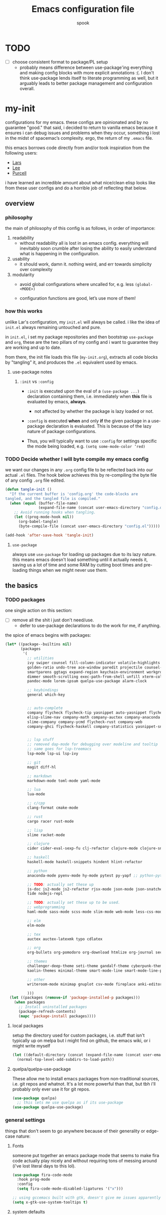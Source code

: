 #+TITLE: Emacs configuration file
#+AUTHOR: spook
#+BABEL: :cache yes
#+PROPERTY: header-args :tangle yes

* TODO
  - [ ] choose consistent format to package/PL setup
    - probably means difference between use-package'ing everything and making
      config blocks with more explicit annotations :(. I don't think
      use-package lends itself to literate programming as well, but it arguably
      leads to better package management and configuration overall.

* my-init
  configurations for my emacs. these configs are opinionated and by no
  guarantee "good." that said, i decided to return to vanilla emacs because it
  ensures i can debug issues and problems when they occur, something i lost in
  the midst of spacemac’s complexity. ergo, the return of my =.emacs= file.

  this emacs borrows code directly from and/or took inspiration from the following users:
  - [[https://github.com/larstvei/dot-emacs][Lars]]
  - [[https://writequit.org/org/][Lee]]
  - [[https://github.com/purcell/emacs.d][Purcell]]


  i have learned an incredible amount about what nice/clean elisp looks like from these user configs
  and do a horrible job of reflecting that below.

** overview
*** philosophy
    the main of philosophy of this config is as follows, in order of
    importance:

    1. readability
       - without readability all is lost in an emacs config. everything will
         inevitably soon crumble after losing the ability to easily understand
         what is happening in the configuration.

    2. usability
       - it should work, damn it. nothing weird, and err towards simplicity
         over complexity

    3. modularity
       - avoid global configurations where uncalled for, e.g. less =(global-<MODE>)=

       - configuration functions are good, let’s use more of them!

*** how this works
    unlike Lar's configuration, my =init.el= will always be called. i like the
    idea of =init.el= always remaining untouched and pure.

    in =init.el=, i set my package repositories and then bootstrap
    =use-package= and =org=, these are the two pillars of my config and i
    want to guarantee they are working and up to date.

    from there, the init file loads this file (=my-init.org=), extracts all
    code blocks by "tangling" it, and produces the =.el= equivalent used by
    emacs.

**** use-package notes
***** =:init= vs =:config=

      - =:init= is executed upon the eval of a =(use-package ...)= declaration
        containing them, i.e. immediately when *this* file is evaluated by
        emacs, *always*.
        - not affected by whether the package is lazy loaded or not.

      - =:config= is executed *when* and only *if* the given package in a
        use-package declaration is evaluated. This is because of the lazy
        nature of package configurations.

      - Thus, you will typically want to use =:config= for settings specific
        the mode being loaded, e.g. =(setq some-mode-color ’red)=

*** TODO Decide whether I will byte compile my emacs config
    we want our changes in any =.org= config file to be reflected back into our actual =.el= files. The
    hook below achieves this by re-compiling the byte file of any config =.org= file edited.

    #+BEGIN_SRC emacs-lisp :tangle no
    (defun tangle-init ()
      "If the current buffer is 'config.org' the code-blocks are
    tangled, and the tangled file is compiled."
      (when (equal (buffer-file-name)
                   (expand-file-name (concat user-emacs-directory "config.org")))
        ;; Avoid running hooks when tangling.
        (let ((prog-mode-hook nil))
          (org-babel-tangle)
          (byte-compile-file (concat user-emacs-directory "config.el")))))

    (add-hook 'after-save-hook 'tangle-init)
    #+END_SRC

**** =use-package=
     always use =use-package= for loading up packages due to its lazy nature. this means emacs doesn't
     load something until it actually needs it, saving us a lot of time and some RAM by cutting boot
     times and pre-loading things when we might never use them.

** the basics
*** TODO packages
    one single action on this section:
    - [ ] remove all the shit i just don't need/use.
      + defer to use-package declarations to do the work for me, if anything.

    the spice of emacs begins with packages:

    #+BEGIN_SRC emacs-lisp
      (let* ((package--builtins nil)
             (packages
              '(
                ;; utilities
                ivy swiper counsel fill-column-indicator volatile-highlights
                golden-ratio undo-tree ace-window paredit projectile counsel-projectile diminish rainbow-delimiters
                smartparens ggtags expand-region keychain-environment workgroups2 multiple-cursors
                dimmer smooth-scrolling exec-path-from-shell unfill xterm-color
                pandoc-mode lorem-ipsum quelpa-use-package alarm-clock

                ;; keybindings
                general which-key


                ;; auto-complete
                company flycheck flycheck-tip yasnippet auto-yasnippet flycheck-irony company-c-headers
                elisp-slime-nav company-math company-auctex company-anaconda
                slime-company company-ycmd flycheck-rust company-web
                company-ghci flycheck-haskell company-statistics yasnippet-snippets


                ;; lsp stuff
                ;; removed dap-mode for debugging over modeline and tooltip
                ;; same goes for lsp-treemacs
                lsp-mode lsp-ui lsp-ivy

                ;; git
                magit diff-hl

                ;; markdown
                markdown-mode toml-mode yaml-mode

                ;; lua
                lua-mode

                ;; c/cpp
                clang-format cmake-mode

                ;; rust
                cargo racer rust-mode

                ;; lisp
                slime racket-mode

                ;; clojure
                cider cider-eval-sexp-fu clj-refactor clojure-mode clojure-snippets clojure-mode-extra-font-locking

                ;; haskell
                haskell-mode haskell-snippets hindent hlint-refactor

                ;; python
                anaconda-mode pyenv-mode hy-mode pytest py-yapf ;; python-pytest

                ;; TODO: actually set these up
                js-doc js2-mode js2-refactor rjsx-mode json-mode json-snatcher web-beautify coffee-mode vue-mode
                tide nodejs-repl

                ;; TODO: actually set these up to be used.
                ;; webprogramming
                haml-mode sass-mode scss-mode slim-mode web-mode less-css-mode pug-mode emmet-mode

                ;; elm
                elm-mode

                ;; tex
                auctex auctex-latexmk typo cdlatex

                ;; org
                org-bullets org-pomodoro org-download htmlize org-journal secretaria org-download toc-org

                ;; themes
                challenger-deep-theme seti-theme gandalf-theme cyberpunk-theme dark-mint-theme
                kaolin-themes minimal-theme smart-mode-line smart-mode-line-powerline-theme

                ;; other
                writeroom-mode minimap gnuplot csv-mode fireplace anki-editor emojify define-word

                )))
        (let ((packages (remove-if 'package-installed-p packages)))
          (when packages
            ;; Install uninstalled packages
            (package-refresh-contents)
            (mapc 'package-install packages))))
    #+END_SRC
**** local packages
     setup the directory used for custom packages, i.e. stuff that isn't typically up on melpa but i
     might find on github, the emacs wiki, or i might write myself
     #+BEGIN_SRC emacs-lisp
       (let ((default-directory (concat (expand-file-name (concat user-emacs-directory "site-lisp/")))))
         (normal-top-level-add-subdirs-to-load-path))
     #+END_SRC
**** quelpa/quelpa-use-package
     These allow me to install emacs packages from non-traditional sources, i.e. git repos and
     whatnot. It's a lot more powerful than that, but tbh i'll probably only ever use it for git
     repos.
     #+BEGIN_SRC emacs-lisp
       (use-package quelpa)
         ;; this lets me use quelpa as if its use-package
       (use-package quelpa-use-package)
     #+END_SRC
*** general settings

    things that don't seem to go anywhere because of their generality or edge-case nature:
**** Fonts

     someone put together an emacs package mode that seems to make fira code actually play nicely
     and without requiring tons of messing around (i've lost literal days to this lol).

     #+BEGIN_SRC emacs-lisp
       (use-package fira-code-mode
         :hook prog-mode
         :config
         (setq fira-code-mode-disabled-ligatures '("x")))
     #+end_src

     #+BEGIN_SRC emacs-lisp
       ;; using gccemacs built with gtk, doesn't give me issues apparently so i'm re-using it
       (setq x-gtk-use-system-tooltips t)

     #+END_SRC

**** system defaults

    #+BEGIN_SRC emacs-lisp
      ;; need this for things like pyenv to work with emacs daemon.
      ;; this is a recent development and apparently has something to do with the fact
      ;; i am using the daemon as a systemd unit. that shouldn't be a problem. to checkout later.
      (exec-path-from-shell-initialize)

      ;; no splash screen, sorry Stallman
      (setq inhibit-splash-screen t)

      ;; disables annoying noise, "bell", triggered with actions such as hitting
      ;; the end of a buffer.
      (setq visible-bell t)

      ;; ensure things like gpg and ssh agent are handled automatically
      (keychain-refresh-environment)


      ;; don't use the tool or scroll bar, thx
      (tool-bar-mode -1)
      (scroll-bar-mode -1)

      ;; sometimes I do like the menu bar, but not currently
      (menu-bar-mode -1)

      ;; scrolling speed is bad, make it nicer
      ;; NOTE: It appears smooth scrolling has a very perverse effect on
      ;; erc mode by hogging up the cpu by a significant %. Disabling for now.
      ;; (smooth-scrolling-mode 1)
      (setq mouse-wheel-progressive-speed nil)

      ;; UTF-8 is our friend in a world of shitty programming standards
      (set-language-environment "UTF-8")
      (prefer-coding-system 'utf-8)
      (set-default-coding-systems 'utf-8)
      (set-terminal-coding-system 'utf-8)
      (set-keyboard-coding-system 'utf-8)
      ;;(setq default-buffer-file-coding-system 'utf-8)

      ;; speaking of text, unify emacs clipboard with linux
      (setq x-select-enable-clipboard t)

      ;; global hl line mode
      (global-hl-line-mode t)

      ;; can't get flycheck mode to enable itself otherwise
      (global-flycheck-mode)

      ;; make our mode line prettier
      (use-package smart-mode-line
        :config
        (setq sml/no-confirm-load-theme t
              ;; As it stands, I actually like the dark theme
              ;; in conjunction with minimal-light more than sml's light theme
              sml/theme 'dark)
        (sml/setup))


      ;; make sure it attempts utf-8 first when pasting text into emacs
      (setq x-select-request-type '(UTF8_STRING COMPOUND_TEXT TEXT STRING))

      ;; always tell me the column and row of where i am please, i am already lost
      ;; enough as is.
      (line-number-mode 1)
      (column-number-mode 1)

      ;; do you seriously think i'm good at typing
      (setq read-file-name-completion-ignore-case t)

      ;; life is too short for fully authenticating bad decisions
      (defalias 'yes-or-no-p 'y-or-n-p)

      ;; fix bad escape sequence weirdness
      (setq system-uses-terminfo nil)

      ;; stronk encryption good
      ;;------------------------
      ;; TODO figure out how to make this compatible with erc-tls because
      ;; 4096 encryption makes any connection impossible because freenode uses
      ;; sub-4096 encryption
      ;; (setq gnutls-min-prime-bits 4096)

      ;; don't let me be moronic and kill emacs w/o warning. GUI only.
      (when (window-system)
        (setq confirm-kill-emacs 'yes-or-no-p))

      ;; move through lines based on visual appearance rather than literal. Very
      ;; useful for long, single lines.
      (setq line-move-visual t)

      ;; differentiate buffers with identical names
      (use-package uniquify
        :ensure nil
        :config
        (setq uniquify-buffer-name-style 'post-forward-angle-brackets))


      ;; use newer files rather than old compiled files, .elc
      (setq load-prefer-newer t)

      ;; if emacs crashes w/o warning, we want a valid list of recent files, don't we?
      (run-at-time nil (* 5 60) 'recentf-save-list)

      ;; finally, set emacs to display the path directory in the menu bar
      ;; displays current working directory at all times in emacs
      (setq frame-title-format
            (list (format "%s %%S: %%j " (system-name))
                  '(buffer-file-name "%f" (dired-directory dired-directory "%b"))))
    #+END_SRC
**** garbage collection & read process throughput
     emacs' default gc threshold is set an extraordinarily small value, like 80KB, which is great
     in terms of performance relative to other text editors sans Vim; however, since we use [[lsp
     mode]], to get performance on par with other IDE's like VSCode, we need to increase it a fair
     amount. This is per the [[https://emacs-lsp.github.io/lsp-mode/page/performance/][LSP recommendations themselves]]:
     #+BEGIN_SRC emacs-lisp
     (setq gc-cons-threshold 150000000) ;; ~150mb
     #+end_src

     for a similar reason, we need to increase the amount of data that emacs can read from a single
     process. The default is at 4KB when we need somewhere between 800KB-3MB:
     #+BEGIN_SRC emacs-lisp
     (setq read-process-output-max (* 1024 1024)) ;; 1mb
     #+end_src
**** truncate line fringe
     by default, truncate lines will show a little arrow pointing right when a line is longer than
     the visual line of the current frame. when i use fill-column-indicater mode (fci), which i do
     for basically all programming buffers, this results in the entire right fringe being covered in
     arrows whenever the frame is of a smaller width than the fill column i've set for that given
     language. this tweak here simply removes the fringe indicater for line truncation because,
     afaik, i've never needed emacs to warn me of a line truncation, at least when using the GUI
     version.
     #+begin_src emacs-lisp
       (setq-default fringe-indicator-alist (assq-delete-all 'truncation fringe-indicator-alist))
     #+end_src
     the above tweak was taken from [[https://www.reddit.com/r/emacs/comments/2t16il/is_there_a_way_to_remove_the_truncated_lines/cnurpo4?utm_source=share&utm_medium=web2x][sergeinosov]]
**** delete selection mode
     if you C-a while in a text box on a browser like firefox and then type anything, whether the
     character "f" or hit the backspace key, the whole selection of text is deleted. emacs, by
     default, doesn't do this. instead, when a region is marked, it just appends the text and
     deactivates the selection. in newish versions of emacs, though, you can enable the behavior you
     typically expect via =delect-section-mode=. that's what we're doing here.

     #+begin_src emacs-lisp
       (delete-selection-mode 1)
     #+end_src
**** limit buffer name size in modeline
     Sometimes I have very long file names (think textbook pdfs) and it makes
     seeing anything else on my mode line impossible. So let's reduce what can
     be shown:
     #+BEGIN_SRC emacs-lisp
       (setq-default mode-line-buffer-identification (list -40 (propertized-buffer-identification "%12b")))
     #+END_SRC
**** which-key and general.el
     Which-key is a very nice minor-mode that essentially gives a preview of
     all possible key completions available based on the current key stroke,
     saving you the hassle of having to memorize *every* key binding, and thus
     protecting you from going full emacs hermit.


     general defines "leader" keys/keystrokes, which allows you to setup mappings
     predicated off of a set of leader keys. For example, I set "C-c m" to be
     the leader keystroke for all of my magit commands I typically use.

     key bindings are left to the actual key binding section

     #+BEGIN_SRC emacs-lisp
       (use-package general)

       (use-package which-key
         :diminish ""
         :init
         (which-key-mode)
         :config
         ;; already by default, but explicitly setting for popup to be in a bottom
         ;; frame.
         (which-key-setup-side-window-bottom)
         ;; ensures popup cannot take up more than .15 of emacs window
         (setq which-key-side-window-max-height .10))
     #+END_SRC
**** fill-column, spaces, tabs, and unfilling paragraphs
     I like my line wrapping, generally speaking, at around 80 characters. I change this for
     different languages, but when in markup/markdown langs like org-mode I still prefer my lines
     wrapping at around 80 chars.

     unfill helps with making a set of lines that I select be formed into a proper paragraph that
     wraps at the current fill-column value.
     #+BEGIN_SRC emacs-lisp
       (setq-default fill-column 79)
       (use-package unfill)
     #+END_SRC


     I generally don't use tabs and what them to be treated with a width of 2 when they do appear.
     #+begin_src emacs-lisp
       (setq-default indent-tabs-mode nil)
       (setq-default default-tab-width 2)
     #+end_src
**** theme, styling, and transparency
     #+BEGIN_SRC emacs-lisp
       ;; Set transparency of emacs
       (defun transparency (value)
         "Sets the transparency of the frame window. 0=transparent/100=opaque"
         (interactive "nTransparency Value 0 - 100 opaque:")
         (set-frame-parameter (selected-frame) 'alpha value))

       ;; i have one them i play with that isn't on melpa
       (add-to-list 'custom-theme-load-path "~/.emacs.d/themes/")

       (use-package colorless-themes
         :quelpa (colorless-themes :fetcher github :repo "lthms/colorless-themes.el"))

       (use-package kaolin-themes)
       (use-package tao-theme)

       (load-theme 'minimal-light t)


       ;; required to have custom-theme-set-faces work again: https://emacs.stackexchange.com/a/52804
       (setq custom--inhibit-theme-enable nil)

       (custom-theme-set-faces
        'minimal-light
        '(region ((t (:foreground "gainsboro" :background "dim grey"))))
        '(show-paren-match ((t (:background "gray30" :foreground "white" :weight extrabold))))
        '(org-block-begin-line ((t (:foreground "gray70" :background "gray98"))))
        '(org-block-end-line ((t (:foreground "gray70" :background "gray98"))))
        '(tooltip ((t (:background "gray90" :height 0.95 :family "Fira Code"))))
        '(italic ((t (:font "Hack" :slant italic :height 1.05))))
        '(lsp-ui-sideline-code-action ((t (:foreground "DarkRed"))))
        '(lsp-ui-sideline-current-symbol ((t (:foreground "DarkBlue"))))
        '(lsp-ui-sideline-symbol ((t (:foreground "Black"))))
        '(lsp-ui-doc-background ((t (:background "gray92"))))
        '(aw-leading-char-face ((t (:background "white smoke" :foreground "red" :box (:line-width 1 :color "black") :height 2.5))))
        '(table-cell ((t (:background "LightSteelBlue" :foreground "black"))))
        '(fringe ((t (:background "gray100"))))
        '(lsp-ui-doc-border ((t (:border "black"))))
        )

       ;; pretty symbols
       (setq-default prettify-symbols-alist '(("lambda" . ?λ)
                                              (".\\" . ?λ)
                                              ("->" . ?⟶)
                                              ("=/=" . ?≠)
                                              ("===" . ?≡)
                                              ("!=" . ?≠)
                                              ("<=" . ?≤)
                                              (">=" . ?≥)
                                              ("alpha" . ?α)
                                              ("beta" . ?β)
                                              ("Gamma" . ?Γ)
                                              ("gamma" . ?γ)
                                              ("Delta" . ?Δ)
                                              ("delta" . ?δ)
                                              ("epsilon" . ?ε)
                                              ("theta" . ?θ)
                                              ("mu" . ?μ)
                                              ("Xi" . ?Ξ)
                                              ("xi" . ?ξ)
                                              ("Pi" . ?Π)
                                              ("pi" . ?π)
                                              ("rho" . ?ρ)
                                              ("Sigma" . ?Σ)
                                              ("sigma" . ?σ)
                                              ("tau" . ?τ)
                                              ("Phi" . ?Φ)
                                              ("phi" . ?φ)
                                              ("psi" . ?ψ)
                                              ("Omega" . ?Ω)
                                              ("omega" . ?ω)
                                              ;; ("x" . x)
                                              ))
       ;; dims the buffers that are not active
       (use-package dimmer
         :config
         (setq dimmer-fraction 0.4)
         (dimmer-mode))
     #+END_SRC
**** window and file history

     #+BEGIN_SRC emacs-lisp
       ;; C-c LEFT to undo window change, which i need often
       (use-package winner
         :init (winner-mode 1))

       ;; TODO figure out if i want to figure out wg.
       (use-package workgroups2
         :config
         (setq wg-default-session-file "~/.emacs.d/.wg"))
       ;; (workgroups-mode 1)
       ;; (setq wg-prefix-key (kbd "C-c w"))
       ;; (setq wg-switch-on-load nil)
       ;;(wg-file "~/.workgroups")



       ;; re-opens file at last place edited
       (use-package saveplace
         :defer t
         :init
         (setq-default save-place t)
         (setq save-place-file (expand-file-name ".places" user-emacs-directory)))

       ;; enables recent-files to be re-opened
       (recentf-mode 1)
       (setq recentf-max-menu-items 50)

       ;; do not need spam in recents list
       (setq recentf-exclude '("/auto-install/" ".recentf" "/repos/" "/elpa/"
                               "\\.mime-example" "\\.ido.last" "COMMIT_EDITMSG"
                               ".gz"
                               "~$" "/tmp/" "/ssh:" "/sudo:" "/scp:"))
       (global-set-key "\C-x\ \C-r" 'recentf-open-files)

       ;;(desktop-save-mode 1)
     #+END_SRC
**** projectile

     Projectile is a project management minor-mode that helps with basically all facets one
     would expect for a software project. I don't have anything fancy for it yet, just enable it and
     make the modeline symbol a little shorter.
     #+BEGIN_SRC emacs-lisp
       (use-package projectile
         :init
         (projectile-mode)
         :config
         (setq projectile-mode-line-prefix " proj:"))

       (use-package counsel-projectile
         :hook projectile-mode)


       ;; This defun assumes I am always switching python projects and that I
       ;; name my pyenvs after specific projects. It causes a lot of unecessary
       ;; error messages in my buffer for reasons listed above. Tweak or get rid of.


       ;; (defun projectile-pyenv-mode-set ()
       ;;   "Set pyenv version matching project name."
       ;;   (let ((project (projectile-project-name)))
       ;;     (if (member project (pyenv-mode-versions))
       ;;         (pyenv-mode-set project)
       ;;       (pyenv-mode-unset))))

       ;; (add-hook 'projectile-after-switch-project-hook 'projectile-pyenv-mode-set)

     #+END_SRC
**** Ivy, Swiper
     #+BEGIN_SRC emacs-lisp
       (ivy-mode 1)
       (diminish 'ivy-mode)
       (setq ivy-use-virtual-buffers t)
       (setq enable-recursive-minibuffers t)
       (global-set-key "\C-s" 'swiper)
       (global-set-key (kbd "C-c C-r") 'ivy-resume)
       (global-set-key (kbd "<f6>") 'ivy-resume)
       (global-set-key (kbd "M-x") 'counsel-M-x)
       (global-set-key (kbd "C-x C-f") 'counsel-find-file)
       (global-set-key (kbd "<f1> f") 'counsel-describe-function)
       (global-set-key (kbd "<f1> v") 'counsel-describe-variable)
       (global-set-key (kbd "<f1> l") 'counsel-find-library)
       (global-set-key (kbd "<f2> i") 'counsel-info-lookup-symbol)
       (global-set-key (kbd "<f2> u") 'counsel-unicode-char)
       (global-set-key (kbd "C-c g") 'counsel-git)
       (global-set-key (kbd "C-c j") 'counsel-git-grep)
       (global-set-key (kbd "C-c k") 'counsel-ag)
       (global-set-key (kbd "C-x l") 'counsel-locate)
       ;; (global-set-key (kbd "C-S-o") 'counsel-rhythmbox) ;; don't use rhythm box lol
       (define-key minibuffer-local-map (kbd "C-r") 'counsel-minibuffer-history)
     #+END_SRC
**** dired
     #+BEGIN_SRC emacs-lisp
       (defun my/dired-mode-hook ()
         (toggle-truncate-lines 1))

       (use-package dired
         :ensure nil
         :bind ("C-x C-j" . dired-jump)
         :config
         (progn
           (use-package dired-x
             :ensure nil
             :init (setq-default dired-omit-files-p t)
             :config
             (add-to-list 'dired-omit-extensions ".DS_Store"))
           (customize-set-variable 'diredp-hide-details-initially-flag nil)
           (use-package dired-aux
           :ensure nil
           :init (use-package dired-async :ensure nil))
           ;; TODO: no clue what this is for anyway and it uses puts, probably should just delete
           ;; (put 'dired-find-alternate-file 'disabled nil)
           (setq ls-lisp-dirs-first t
                 dired-recursive-copies 'always
                 dired-recursive-deletes 'always
                 dired-dwim-target t
                 ;; -F marks links with @
                 dired-ls-F-marks-symlinks t
                 delete-by-moving-to-trash t
                 ;; i typically want to see hidden files
                 dired-omit-mode nil
                 ;; Auto refresh dired
                 global-auto-revert-non-file-buffers t
                 wdired-allow-to-change-permissions t))
         (add-hook 'dired-mode-hook #'my/dired-mode-hook))
     #+END_SRC
**** spelling

     #+BEGIN_SRC emacs-lisp
       (use-package flyspell
         :diminish ""
         :init
         (add-hook 'text-mode-hook 'turn-on-flyspell))
         ;; flyspell currently messes with company mode so we will suffer for now.
         ;; (add-hook 'prog-mode-hook 'flyspell-prog-mode)

         ;; make ispell fast and make it only look at 3 char+ words
       (setq ispell-extra-args
             (list "--sug-mode=fast" ;; ultra|fast|normal|bad-spellers
                   "--lang=en_US"
                   "--ignore=3"))
     #+END_SRC

     really nice package for finding definitions without leaving emacs. by same
     author behind ivy, swiper. Thanks abo-abo!

     #+BEGIN_SRC emacs-lisp
       (use-package define-word)
     #+END_SRC
**** multiple cursors
     this is a dope package that makes multi-line editing a breeze. to be
     mastered later but for future ref, =mc/edit-lines=,
     =mc/edit-ends-of-lines=, =mc/edit-beginnings-of-lines= are commands i'll
     probably use the most.
     #+BEGIN_SRC emacs-lisp
       (use-package multiple-cursors)
     #+END_SRC
**** whitespace
     #+BEGIN_SRC emacs-lisp
       ;; whitespace checker starts at 80
       (setq whitespace-line-column 80)

       ;; what whitespace looks for
       (setq whitespace-style '(tabs newline space-mark
                          tab-mark newline-mark
                          face lines-tail))

       ;; special visual market up for non-whitespace
       (setq whitespace-display-mappings
             ;; all numbers are Unicode codepoint in decimal. e.g. (insert-char 182 1)
             ;; 32 SPACE, 183 MIDDLE DOT
             '((space-mark nil)
               ;; 10 LINE FEED
               ;;(newline-mark 10 [172 10])
               (newline-mark nil)
               ;; 9 TAB, MIDDLE DOT
               (tab-mark 9 [183 9] [92 9])))

       ;; disabled for modes that it doesn't make sense
       (setq whitespace-global-modes '(not org-mode
                                          eshell-mode
                                          shell-mode
                                          web-mode
                                          log4j-mode
                                          "Web"
                                          dired-mode
                                          emacs-lisp-mode
                                          clojure-mode
                                          lisp-mode))
     #+END_SRC
**** backup files

     #+BEGIN_SRC emacs-lisp
       (setq backup-directory-alist '(("." . "~/.emacs.d/backup"))
         backup-by-copying t    ; Don't delink hardlinks
         version-control t      ; Use version numbers on backups
         delete-old-versions t  ; Automatically delete excess backups
         kept-new-versions 20   ; how many of the newest versions to keep
         kept-old-versions 5    ; and how many of the old
         )
     #+END_SRC
**** kill/copy line
     #+BEGIN_SRC emacs-lisp
       (defun slick-cut (beg end)
         (interactive
          (if mark-active
              (list (region-beginning) (region-end))
            (list (line-beginning-position) (line-beginning-position 2)))))

       (advice-add 'kill-region :before #'slick-cut)

       (defun slick-copy (beg end)
         (interactive
          (if mark-active
              (list (region-beginning) (region-end))
            (message "Copied line")
            (list (line-beginning-position) (line-beginning-position 2)))))

       (advice-add 'kill-ring-save :before #'slick-copy)
     #+END_SRC
**** PDFs, Documents
     - basic settings for how i want my pdf's handled. I use pdf-view
       (pdf-tools), which gives way better resolution, performance, and also
       even annotation logic!

       This makes sure it sets up as expected. It should run once and then
       never be an issue again.
       #+BEGIN_SRC emacs-lisp
         (use-package pdf-tools
           :config
           (pdf-tools-install :noquery))
       #+END_SRC
***** Searching PDFs.
      So searching a PDF with =swiper=, which is my default search fn bound to
      =C-s=, leads to a lot of bad behavior, i.e. it literally searches the PDF
      binary. Not only does this not do what anyone would normally expect... it
      can severely slow down emacs on larger PDFs (learned that one the hard
      way, lol).

      Luckily, there is a keybinding that fixes that:
      #+BEGIN_SRC emacs-lisp
        (define-key pdf-view-mode-map (kbd "C-s") 'isearch-forward)
        (define-key pdf-view-mode-map (kbd "j") 'pdf-view-next-line-or-next-page)
        (define-key pdf-view-mode-map (kbd "k") 'pdf-view-previous-line-or-previous-page)
      #+END_SRC
***** Doc-View resolution
      For documents that cannot use pdftools, e.g. djvu or ppt files, the
      resolution can be really crappy sometimes. This makes it better:

      #+BEGIN_SRC emacs-lisp
        (setq doc-view-resolution 200)
      #+END_SRC
**** compilation buffer
     By default, the compilation buffer created when running a command via =M-x
     compile= doesn't account for xterm colors and other escape code related
     things. =xterm-color= handles this effectively via the following:

     #+BEGIN_SRC emacs-lisp
       (use-package xterm-color)

       (setq compilation-environment '("TERM=xterm-256color"))

       (add-hook 'compilation-start-hook
                 (lambda (proc)
                   ;; We need to differentiate between compilation-mode buffers
                   ;; and running as part of comint (which at this point we assume
                   ;; has been configured separately for xterm-color)
                   (when (eq (process-filter proc) 'compilation-filter)
                     ;; This is a process associated with a compilation-mode buffer.
                     ;; We may call `xterm-color-filter' before its own filter function.
                     (set-process-filter
                      proc
                      (lambda (proc string)
                        (funcall 'compilation-filter proc
                                 (xterm-color-filter string)))))))
     #+END_SRC
** completion

   this section concerns primarily two modes: =lsp= and =company=. both have to do with autocomplete but
   at different levels and overlap in the nature of their functionality but do so as complements.

   i also like using =yasnippet= for autocompletion of boilerplate-like snippets of code,
   i.e. function declaration, a testing module in rust, etc.

   finally, there are some other small sections in here to do with things like undo or syntax checking/linting.

*** =lsp mode=

    lsp-mode (along with eglot) is the future of intelligent code completion with emacs. my current
    configuration only has rust, elm, and web mode supported right now and, of those three, only
    Rust has serious consideration.

    other than that:
    - i enable which-key integration because it's a useful utility to have setup for me.
    - disable lsp from managing my autocomplete provider to better control that on a case-by-case
      basis
    #+BEGIN_SRC emacs-lisp
      ;; TODO: make hook cleaner using the ((mode mode mode) . lsp) syntax
        (use-package lsp-mode
          :hook ((rust-mode . lsp)
                 (web-mode . lsp)
                 (tuareg-mode . lsp)
                 (lsp-mode . lsp-enable-which-key-integration))
          :commands lsp
          :config
          (setq lsp-completion-provider :none))
    #+END_SRC

    lsp-ui helps give pretty popups with API/library information for whatever completion candidate I
    may be looking at. I disable childrame because it felt laggy/stole focus iirc and am tentatively
    trying out the ability to see my docs and peek at declarations.
    #+begin_src emacs-lisp
      (use-package lsp-ui :commands lsp-ui-mode
        :hook (lsp-mode . lsp-ui-mode)
        :config
        (progn
          (setq lsp-ui-peek-enable t
                lsp-ui-doc-use-childframe t
                lsp-ui-doc-enable t
                lsp-ui-doc-delay 0.5
                lsp-ui-doc-use-webkit nil
                lsp-ui-sideline-diagnostic-max-lines 3
                )))
    #+end_src

    lsp ivy allows me to use lsp to search symbols in an lsp workspace:
    #+begin_src emacs-lisp
    ;; TODO: Better configure this!
      (use-package lsp-ivy :commands lsp-ivy-workspace-symbol)
    #+end_src

    this lets me see a list of my errors using treemacs. treemacs might be the source of some weird
    issues, so disabled for now.
    #+begin_src emacs-lisp :tangle no
      (use-package lsp-treemacs :commands lsp-treemacs-errors-list)
    #+end_src

*** =company=

    company is the driver for most auto-complete functionality. it provides a common interface for
    different backends to integrate with in order to offer completion candidates across different
    languages, modes.

    the settings i provide below do a few things but all of which generally hope to improve
    performance of company. in order:
    - trigger company on all buffers considered a programming buffer
    - set the delay for company to look for candidates at 0.1 seconds
    - require a minimum of 2 characters before looking up candidates
      + for dabbrev in particular, which looks across all buffers for a best-guess attempt, require
        3 characters
      + don't allow dabbrev to spend more than 0.05 seconds looking
      + don't let dabbrev modify casing of results found
    - sort the results by occurrence

    finally, i also explicitly set the keybindings for company mode. note that i avoid using
    =<tab>=. this is because is explicitly separates the behavior of indentation from a critical and
    super common editor behavior.
    #+begin_src emacs-lisp
      (use-package company
        :defer t
        :diminish ""
        :bind (:map company-active-map
                    ("C-n" . company-select-next)
                    ("C-p" . company-select-previous)
                    ("C-d" . company-show-doc-buffer)
                    ("C-;" . company-complete)
                    ("C-;" . company-other-backend))
        :hook (prog-mode . company-mode)
        :config
        (progn
          (setq company-idle-delay 0.2
                company-minimum-prefix-length 1
                company-selection-wrap-around t
                company-dabbrev-minimum-length 3
                company-dabbrev-time-limit 0.05
                company-dabbrev-downcase nil
                company-transformers '(company-sort-by-occurrence))))
    #+end_src

    here are company back-ends i want to use for development:
    #+begin_src emacs-lisp
    ;; TODO: move any meaninful configs for these into here
      (use-package company-web)
      (use-package company-ghci)
      (use-package company-anaconda)
    #+end_src

     the setup of company-c-headers for c++. super basic, haven't needed it extensively but alas
     just in case it comes up again.
     #+begin_src emacs-lisp
       (use-package company-c-headers
         :config
         (setq company-c-headers-path-system "/usr/include/c++/10.1.0"))
     #+end_src

    company-statistics tries to help put more relevant candidates at the top of your company results
    after some usage. the configuration is straightforward per [[https://github.com/company-mode/company-statistics][readme]]:
    #+begin_src emacs-lisp
      (use-package company-statistics)
      (add-hook 'after-init-hook 'company-statistics-mode)
    #+end_src

*** yasnippet

    yasnippet provides snippets for programming languages that are generally templates or
    boilerplate for common tasks.
    #+begin_src emacs-lisp
      (use-package yasnippet
        :diminish ""
        :config
        (yas-global-mode 1)
        ;; have to set this explicitly rather than use `:diminish` unfortunately, not sure why.
        (diminish 'yas-minor-mode))
    #+end_src


    this is an old solution for enabling company-yasnippet for all backends. it's actually very overkill for
    what i want out of yasnippet so *i do not export this*, but rather keep it here for future
    reference. as you will see where i handle yasnippet with respect to completion, i typically add
    it /only/ to `company-capf`.
    #+begin_src emacs-lisp
      (defun company-mode/backend-with-yas (backend)
        (if (and (listp backend) (member 'company-yasnippet backend))
            backend
          (append (if (consp backend) backend (list backend))
                  '(:with company-yasnippet))))
      (setq-local company-backends
            (mapcar #'company-mode/backend-with-yas company-backends))
      ;; (defun mars/company-backend-with-yas (backends)
      ;;   "Add :with company-yasnippet to company BACKENDS.
      ;; Taken from https://github.com/syl20bnr/spacemacs/pull/179."
      ;;   (if (and (listp backends) (memq 'company-yasnippet backends))
      ;;       backends
      ;;     (append (if (consp backends)
      ;;                 backends
      ;;               (list backends))
      ;;             '(:with company-yasnippet))))

      ;;     ;; add yasnippet to all backends
      ;;     (setq company-backends
      ;;           (mapcar #'mars/company-backend-with-yas company-backends))
    #+end_src

*** ignore buffers with bad completion candidates
    I use dabbrev mode as a completion candidate with company mode. This means
    it will look at other buffers for strings to complete from when it can't
    find anything from an intelligent completion engine/source. However, if
    you are reading a PDF (or tex log file, etc), you can get literal escape
    sequences as completion candidates. It also adds a good amount of lag due
    to the sheer number being looked at as potential completion candidates.

    This should stop it... I think.

    #+BEGIN_SRC emacs-lisp
      (setq company-files-exclusions '(".pdf" ".fbd_latexmk" ".aux" ".log" ".bbl"
                                      ".bcf" ".gz" ".blg" ".fls" ".doc" ".docx" ".ppt" ".pptx" ".odt"))
    #+END_SRC

    This function sets =company-dabbrev-ignore-buffers= to anything matching a
    .pdf file.

    #+BEGIN_SRC emacs-lisp
      (defun company-dabbrev-ignore-pdfs (buffer)
        "ignore all pdf buffers"
        (string-match-p "\\.pdf\\|\\.doc\\|\\.docx\\|\\.ppt\\|\\.pptx\\|\\.odt"
                     (buffer-name buffer)))
      (setq company-dabbrev-ignore-buffers 'company-dabbrev-ignore-pdfs)
    #+END_SRC

*** expand region
    #+BEGIN_SRC emacs-lisp
      (use-package expand-region
        :bind ("M-/" . er/expand-region))
    #+END_SRC
*** flycheck
    #+BEGIN_SRC emacs-lisp
      (defun my-flycheck-customize ()
        (interactive)
        (global-set-key (kbd "C-c C-n") 'flycheck-tip-cycle)
        (global-set-key (kbd "C-c C-p") 'flycheck-tip-cycle-reverse))

      (use-package flycheck
        :defer t
        :bind (("M-g M-n" . flycheck-next-error)
               ("M-g M-p" . flycheck-previous-error)
               ("M-g M-=" . flycheck-list-errors))
        :diminish ""
        :config
        (use-package flycheck-tip
          :config (add-hook 'flycheck-mode-hook 'my-flycheck-customize)))
    #+END_SRC
*** undo tree
    #+BEGIN_SRC emacs-lisp

      (use-package undo-tree
        :init (global-undo-tree-mode t)
        :defer t
        :diminish ""
        :config
        (progn
          (define-key undo-tree-map (kbd "C-x u") 'undo-tree-visualize)
          (define-key undo-tree-map (kbd "C-/") 'undo-tree-undo)
          (define-key undo-tree-map (kbd "C-M-/") 'undo-tree-redo)))
    #+END_SRC
*** smartparens
    apparently smart parents totally has configurations for diff langs, such as rust, that you can
    enable automatically:
    #+BEGIN_SRC emacs-lisp
      (require 'smartparens-config)
    #+END_SRC
** special modes
**** git/magit
***** diff-hl
      package by same person maintaining/behind company-mode, so you know it’s
      that good ish 👌🏼
      #+BEGIN_SRC emacs-lisp
        (use-package diff-hl
          :init
          (add-hook 'magit-post-refresh-hook 'diff-hl-magit-post-refresh)
          (add-hook 'prog-mode-hook 'diff-hl-margin-mode))
      #+END_SRC

**** TODO org

     one day i'll have proper documentation for this entire sub-heading.

     generic settings/my initialization hook for org-mode.

     #+BEGIN_SRC emacs-lisp
       (defun generic-org-minor-modes ()
           (interactive)
           (org-bullets-mode 1)
           (setq org-src-window-setup 'split-window-below)
           ;; I don't really use cdlatex mode that much anymore, so i'm
           ;; disabling it for now. if i realize i miss it/incidentally used it before,
           ;; i'll reenable it later. otherwise i'll delete this line entirely soon.
           ;; (org-cdlatex-mode 1)

           ;; emojify mode results in top level, single *, headings to get replaced with literal solid black square
           ;; emojy somehow and fucks with things in a very special way. until i can unfuck that, i'm disabling it.
           ;; (emojify-mode 1)

           ;; org-mode uses visual line mode, which makes sense for text editing.
           ;; however, it means that if you ever look at an org-mode file without
           ;; line-wrapping behavior, you can have huge long lines of text that is hard
           ;; to read. i generally don't like that, so i enable auto-fill-mode to
           ;; prevent it.
           (auto-fill-mode 1)
           ;; i don't need to know fill mode is going
           (diminish 'auto-fill-mode)
           (diminish 'auto-fill-function)
           (setq org-latex-listings t)
           ;; reminder you can always use luatex as an alt in case xetex is giving
           ;; issues. i have found this to work with utf8 problems before.
           (setq org-latex-compiler "xetex")
           (setq org-latex-pdf-process
                 (list
                  "latexmk -pdflatex='xelatex -shell-escape -interaction nonstopmode' -pdf -f  %f"))
           (setq org-hide-emphasis-markers t)
           (prettify-symbols-mode 1)
           (set-fill-column 100))
         (add-hook 'org-mode-hook 'generic-org-minor-modes)


         ;; enable org to evaluate the following PL code blocks with C-c C-c
         ;; one of the many cool things you can use org-mode for!
         (org-babel-do-load-languages
          'org-babel-load-languages '((C . t)
                                      (python . t)
                                      (shell . t)
                                      (haskell . t)
                                      (emacs-lisp . t)
                                      (clojure . t)
                                      ;; TODO figure out how to get rust. there's at least one solution out there: https://gitlab.com/ajyoon/ob-rust
                                      (js . t)))
      #+END_SRC

      now also enable jsx for codeblocks:
      #+begin_src emacs-lisp
        (add-to-list 'org-src-lang-modes (cons "jsx" 'js-jsx))
      #+end_src

***** org-html-export-to-html and fci mode fix
      the way org-mode handles exporting blocks to html is to handle them via =(funcall lang-mode)=,
      which triggers =fci-mode=. the fci indicators then get added into the exported html and cause
      really weird looking and invalid unicode characters.

      this is the [[https://github.com/alpaker/Fill-Column-Indicator/issues/45#issuecomment-108911964][fix prescribed from the open issue on fci-mode's repo]]:
      #+begin_src emacs-lisp
        (defun fci-mode-override-advice (&rest args))
        (advice-add 'org-html-fontify-code :around
                    (lambda (fun &rest args)
                      (advice-add 'fci-mode :override #'fci-mode-override-advice)
                      (let ((result  (apply fun args)))
                        (advice-remove 'fci-mode #'fci-mode-override-advice)
                        result)))
      #+end_src

      an alternative solution was also cross-posted on to sx ([[https://emacs.stackexchange.com/a/44577][for future reference]]).
***** org-mode tex notes

      Here's what org-latex-pdf-process is currently by default (idk if set by other mode or not, but
      for preservation):
      #+BEGIN_SRC emacs-lisp :tangle no
        ;; TODO: figure out if this will respect the default engine when set to xelatex or luatex
        ;; TODO: then figure out if that behavior will hold when exported from org-mode for compilation
        ("%latex -interaction nonstopmode -output-directory %o %f" "%latex -interaction nonstopmode -output-directory %o %f" "%latex -interaction nonstopmode -output-directory %o %f")
      #+END_SRC

      Here's an attempt at a config that allows bibtex for future reference

      #+BEGIN_SRC emacs-lisp :tangle no
        (setq org-latex-to-pdf-process (list "latexmk -pdflatex='xelatex -shell-escape -interaction nonstopmode' -pdf -bibtex -f %f"))
        (setq org-latex-pdf-process (list "latexmk -pdflatex='xelatex -shell-escape -interaction nonstopmode' -pdf -bibtex -f %f"))
        ;; alternatives?
        ;; (setq org-latex-pdf-process (list "latexmk -shell-escape -bibtex -f -pdf %f"))
        ;; (setq org-latex-to-pdf-process (list "latexmk -shell-escape -bibtex -f -pdf %f"))
      #+END_SRC

***** org journal
      i use org-journal as a driver for my ~daily journal writing. nothing
      special about how i use it in-of-itself, given i now handle encryption
      via keybase's git hooks. i used to encrypt it locally, but i've decided
      that if you have local access to my machine, local encryption does
      little-to-nothing to protect me from you reading about my melancholy and
      existential ennui.
      #+BEGIN_SRC emacs-lisp
        (use-package org-journal
          :defer t
          :custom
          (org-journal-dir "~/org/journal/"))

        ;; customize-set-variable is recommended over setq for org-journal
        ;; (customize-set-variable org-journal-dir "~/org/journal/")



        ;; stops org-journal from opening previous day's entry
        ;; (setq org-journal-carryover-items nil)
      #+END_SRC
***** org pomodoro
      org-pomodoro is a minor mode that integrates the pomodoro technique into
      org-mode's clocking mechanism. i use it a lot.
      #+BEGIN_SRC emacs-lisp
        (use-package org-pomodoro
          :init
          (setq org-pomodoro-length 30)
          (setq org-pomodoro-manual-break t)
          (setq org-pomodoro-clock-break t)
          (setq org-pomodoro-overtime-sound-p t)
          ;; TODO find a way to set an interval alarm that sets of every X minutes after
          ;; entering overtime to remind to clock into/take a break.
          ;; (setq org-pomodoro-overtime-sound
          ;;       (concat (expand-file-name
          ;;                (concat user-emacs-directory
          ;;                        "resources/freesound-org-338148__artordie__ding-REPEAT-4.wav"))))
          (setq org-pomodoro-ticking-sound-p t)
          (setq org-pomodoro-long-break-frequency 4))
      #+END_SRC
***** misc settings
      org bullets is a minor mode that lets you have pretty header symbols.
      #+BEGIN_SRC emacs-lisp
        ;; other symbols that might be of use idk:
        ;; ● ◼ ⁍ ◙ ◯ □ ◎ ◪ ▆ ▅ █ ⨀ ⨁ ⨂ ✱ ⏣ ⋙ ⃟
        ;; ✲ ✺ ✹ ✸ ✽ ✻ ✿ ➤ ➡ ➔ ✪ ✜ ✚ ✙ ▢ ⧐ ▷ ◆
        (setq org-bullets-bullet-list (quote ("⬛" "⬤" "▣" "⦿" "►" "◼" "●" "➤" "□" "◯" "◆")))
        ;; (setq org-hide-emphasis-markers t)
      #+END_SRC

      speaking of lists and bullets, turns out that you can also make org-mode automatically
      alternate between ordered and un-ordered bullet items between list levels so you don't have
      nested lists all with the same list style which, imho, makes them hard to read/discern by item
      level.

      #+BEGIN_SRC emacs-lisp
        (setq org-list-demote-modify-bullet '(
                                              ("-" . "+")
                                              ("+" . "*")
                                              ("*" . "-")
                                              ("A." . "1.")
                                              ("1." . "a)")
                                              ("a)" . "-")
                                              ))
      #+END_SRC

***** beginning of line behavior
      =C-a= will behave identical to =M-m= by default, meaning instead of going
      to the start of a heading, you will go to the first asterisk in a
      heading. This setting changes that behavior to cycle between the first
      character of a heading to the literal start of a line in a
      header. Additionally, it changes =C-e= to respect tags as well and cycles
      in a similar manner.

      #+BEGIN_SRC emacs-lisp
        (setq org-special-ctrl-a/e t)
      #+END_SRC
***** internal links
      This makes linking to other headlines in files more
      straightforward.
      #+BEGIN_SRC emacs-lisp
        (setq org-link-search-must-match-exact-headline nil)
      #+END_SRC
***** Stopping invisible edits
      It is really really hard sometimes to know what, and if, I've edited my
      org files when my carat is hidden. This stops that.

      #+BEGIN_SRC emacs-lisp
        (setq org-catch-invisible-edits 'error)
      #+END_SRC
***** TODO modules
      #+BEGIN_SRC emacs-lisp
        (add-to-list 'org-modules 'org-habit)
        (add-to-list 'org-modules 'org-tempo)
        (require 'org-tempo)
        (require 'org-habit)
      #+END_SRC
***** GDT Methodology
      I use org mode to store a lot of random tidbits of information. Too much
      information, actually. TODO's with vacuous deadlines, TODOs that should
      actually be done tomorrow, things I'll realistically never get around to
      in my mortal lifetime, and various bits of information inbetween.

      As a result, I try to follow the Getting Things Done methodology. While I
      don't really believe in silver bullets for organization, the skeleton of
      this system tends to work well for me. I've taken inspiration from [[https://emacs.cafe/emacs/orgmode/gtd/2017/06/30/orgmode-gtd.html][Petton]]
      and [[http://doc.norang.ca/org-mode.html][Hansen]].

****** Keybindings
       I have =C-c c= for =org-capture=, which allows me to file any random
       thing that comes across my mind or desk.

       #+BEGIN_SRC emacs-lisp
         (global-set-key (kbd "C-c c") 'org-capture)
       #+END_SRC

       I don't need to edit what agenda files I will be using on the fly, so
       disabling =C-c [= and =C-c ]= saves me grief.

       #+begin_SRC emacs-lisp
         ;; TODO
         ;; decide how to go about unbinding w/o making my kbd's break like this does.

         ;; Disable keys in org-mode
         ;;    C-c [
         ;;    C-c ]
         ;; (add-hook 'org-mode-hook
         ;;           '(lambda ()
         ;;              ;; Undefine C-c [ and C-c ] since this breaks my
         ;;              ;; org-agenda files when directories are include It
         ;;              ;; expands the files in the directories individually
         ;;              (org-defkey org-mode-map "\C-c[" 'undefined)
         ;;              (org-defkey org-mode-map "\C-c]" 'undefined))
         ;;           'append)
       #+END_SRC

****** Org exports
       i use org-mode for tons of pdf stuff and so waiting a long time is not ideal. this should
       theoretically make it async.
       #+begin_src emacs-lisp
       ;; TODO
       ;; https://stackoverflow.com/a/23192928
       #+end_src
****** Org Agenda
       Here are the files I will be using to sort and organize my tasks:
       #+BEGIN_SRC emacs-lisp
         (setq org-agenda-files '("~/org/inbox.org"
                                  "~/org/tasks.org"))
       #+END_SRC

       You can also tell Org mode your lat/long to get sunrise/sunset times to
       further enable your seasonal affective disorder. I do that here.

       #+BEGIN_SRC emacs-lisp
         (setq calendar-longitude -94.5786)
         (setq calendar-latitude 39.0997)
         (setq calendar-location-name "Kansas City")
       #+END_SRC

****** Org TODOs

       Here are the states that a TODO can have in my org config:

       #+BEGIN_SRC emacs-lisp
         (setq org-todo-keywords
               (quote ((sequence "TODO(t)" "NEXT(n)" "|" "DONE(d)")
                       (sequence "WAITING(w@/!)" "HOLD(h@/!)" "|" "CANCELLED(c@/!)" "PHONE" "MEETING"))))

       #+END_SRC

       I don't want to see the history of TODO state changes. This gets especially egregious for
       things like habits or things that generally repeat for long periods of time (once a week over
       years, etc).

       #+BEGIN_SRC emacs-lisp
         (setq org-log-into-drawer t)
       #+END_SRC


       I slightly tweak the default color settings for the faces of these
       states:

       #+BEGIN_SRC emacs-lisp
         (setq org-todo-keyword-faces
               (quote (("TODO" :foreground "red" :weight bold)
                       ("NEXT" :foreground "blue" :weight bold)
                       ("DONE" :foreground "forest green" :weight bold)
                       ("WAITING" :foreground "orange" :weight bold)
                       ("HOLD" :foreground "magenta" :weight bold)
                       ("CANCELLED" :foreground "forest green" :weight bold)
                       ("MEETING" :foreground "red" :weight bold)
                       ("PHONE" :foreground "red" :weight bold))))
       #+END_SRC

       Lets me use fast selection to swap through states of my TODOs:

       #+BEGIN_SRC emacs-lisp
         (setq org-use-fast-todo-selection t)
       #+END_SRC

       Disable ability to change these states via =S-left= and =S-right=:

       #+BEGIN_SRC emacs-lisp
         (setq org-treat-S-cursor-todo-selection-as-state-change nil)
       #+END_SRC

****** Capture Templates

       We'll file every captured moment into my inbox:

       #+BEGIN_SRC emacs-lisp
         (setq org-default-notes-file "~/org/inbox.org")
       #+END_SRC

       List of templates to choose from when capturing a moment via =C-c c=:

       #+BEGIN_SRC emacs-lisp
         ;; Capture templates for: TODO tasks, Notes, appointments, phone calls, meetings, and org-protocol
         (setq org-capture-templates
               (quote (("t" "todo" entry (file "~/org/inbox.org")
                        "* TODO %?\n%U\n%a\n" :clock-in t :clock-resume t)
                       ("a" "templates for anki cards")
                       ("ab" "basic card" entry (file "~/org/inbox.org")
                        "* %^{note heading} \n :PROPERTIES:\n :ANKI_NOTE_TYPE: Basic\n :END:\n** Front\n** Back\n")
                       ("ac" "cloze card" entry (file "~/org/inbox.org")
                        "* %^{note heading} \n :PROPERTIES:\n :ANKI_NOTE_TYPE: Cloze\n :END:\n** Text\n** Extra\n")
                       ("r" "respond" entry (file "~/org/inbox.org")
                        "* NEXT Respond to %:from on %:subject\nSCHEDULED: %t\n%U\n%a\n" :clock-in :clock-resume t :immediate-finish t)
                       ("n" "note" entry (file "~/org/inbox.org")
                        "* %? :NOTE:\n%U\n%a\n" :clock-in t :clock-resume t)
                       ("i" "templates for ideas")
                       ;; random
                       ("ir" "random idea" entry (file "~/org/inbox.org")
                        "* %? :IDEAS:\n%U\n%a\n" :clock-in t :clock-resume t)
                       ("ib" "blostpost idea" entry (file "~/org/inbox.org")
                        "* %? :IDEAS:BLOGPOST:\n%U\n%a\n" :clock-in t :clock-resume t)
                       ("ip" "project idea" entry (file "~/org/inbox.org")
                        "* %? :IDEAS:PROJECT:\n%U\n%a\n" :clock-in t :clock-resume t)
                       ;; ("j" "Journal" entry (file+datetree "~/git/org/diary.org")
                       ;;  "* %?\n%U\n" :clock-in t :clock-resume t)
                       ;; ("w" "org-protocol" entry (file "~/org/inbox.org")
                       ;;  "* TODO Review %c\n%U\n" :immediate-finish t)
                       ("m" "Meeting" entry (file "~/org/inbox.org")
                        "* MEETING with %? :MEETING:\n%U" :clock-in t :clock-resume t)
                       ("p" "Phone call" entry (file "~/org/inbox.org")
                        "* PHONE %? :PHONE:\n%U" :clock-in t :clock-resume t)
                       ;; ("h" "Habit" entry (file "~/org/inbox.org")
                       ;;  "* NEXT %?\n%U\n%a\nSCHEDULED: %(format-time-string \"%<<%Y-%m-%d %a .+1d/3d>>\")\n:PROPERTIES:\n:STYLE: habit\n:REPEAT_TO_STATE: NEXT\n:END:\n")
                       )))
       #+END_SRC

       My refile targets for moments. Ideally, I should actively be refiling
       things from my inbox to where they belong. If they are something I will
       be working on, big or small, they go to tasks. If it's just an
       idea/something I won't be touching for sometime, then thoughts. Etc.

       #+BEGIN_SRC emacs-lisp
         ; Targets include this file and any file contributing to the agenda - up to 9 levels deep
         (setq org-refile-targets '(("~/org/tasks.org" :maxlevel . 9)
                                    ("~/org/later.org" :maxlevel . 9)
                                    ("~/org/reference.org" :maxlevel . 9)
                                    ("~/org/anki/anki.org" :maxlevel . 9)
                                    ))

         ; Allow refile to create parent tasks with confirmation
         (setq org-refile-allow-creating-parent-nodes (quote confirm))
       #+END_SRC

       We don't want to include DONE tasks as refile targets because that will
       make our lists *huge*.

       #+BEGIN_SRC emacs-lisp
         ;;;; Refile settings
         ; Exclude DONE state tasks from refile targets
         (defun bh/verify-refile-target ()
           "Exclude todo keywords with a done state from refile targets"
           (not (member (nth 2 (org-heading-components)) org-done-keywords)))

         (setq org-refile-target-verify-function 'bh/verify-refile-target)
       #+END_SRC

****** TODO Agenda View
       #+BEGIN_SRC emacs-lisp
         ;; Do not dim blocked tasks
         (setq org-agenda-dim-blocked-tasks nil)

         ;; Compact the block agenda view
         (setq org-agenda-compact-blocks t)

         ;; Custom agenda command definitions
         (setq org-agenda-custom-commands
               (quote (("N" "Notes" tags "NOTE"
                        ((org-agenda-overriding-header "Notes")
                         (org-tags-match-list-sublevels t)))
                       ("h" "Habits" tags-todo "STYLE=\"habit\""
                        ((org-agenda-overriding-header "Habits")
                         (org-agenda-sorting-strategy
                          '(todo-state-down effort-up category-keep))))
                       (" " "Agenda"
                        ((agenda "" nil)
                         (tags "REFILE"
                               ((org-agenda-overriding-header "Tasks to Refile")
                                (org-tags-match-list-sublevels nil)))
                         (tags-todo "-CANCELLED/!"
                                    ((org-agenda-overriding-header "Stuck Projects")
                                     (org-agenda-skip-function 'bh/skip-non-stuck-projects)
                                     (org-agenda-sorting-strategy
                                      '(category-keep))))
                         (tags-todo "-HOLD-CANCELLED/!"
                                    ((org-agenda-overriding-header "Projects")
                                     (org-agenda-skip-function 'bh/skip-non-projects)
                                     (org-tags-match-list-sublevels 'indented)
                                     (org-agenda-sorting-strategy
                                      '(category-keep))))
                         (tags-todo "-CANCELLED/!NEXT"
                                    ((org-agenda-overriding-header (concat "Project Next Tasks"
                                                                           (if bh/hide-scheduled-and-waiting-next-tasks
                                                                               ""
                                                                             " (including WAITING and SCHEDULED tasks)")))
                                     (org-agenda-skip-function 'bh/skip-projects-and-habits-and-single-tasks)
                                     (org-tags-match-list-sublevels t)
                                     (org-agenda-todo-ignore-scheduled bh/hide-scheduled-and-waiting-next-tasks)
                                     (org-agenda-todo-ignore-deadlines bh/hide-scheduled-and-waiting-next-tasks)
                                     (org-agenda-todo-ignore-with-date bh/hide-scheduled-and-waiting-next-tasks)
                                     (org-agenda-sorting-strategy
                                      '(todo-state-down effort-up category-keep))))
                         (tags-todo "-REFILE-CANCELLED-WAITING-HOLD/!"
                                    ((org-agenda-overriding-header (concat "Project Subtasks"
                                                                           (if bh/hide-scheduled-and-waiting-next-tasks
                                                                               ""
                                                                             " (including WAITING and SCHEDULED tasks)")))
                                     (org-agenda-skip-function 'bh/skip-non-project-tasks)
                                     (org-agenda-todo-ignore-scheduled bh/hide-scheduled-and-waiting-next-tasks)
                                     (org-agenda-todo-ignore-deadlines bh/hide-scheduled-and-waiting-next-tasks)
                                     (org-agenda-todo-ignore-with-date bh/hide-scheduled-and-waiting-next-tasks)
                                     (org-agenda-sorting-strategy
                                      '(category-keep))))
                         (tags-todo "-REFILE-CANCELLED-WAITING-HOLD/!"
                                    ((org-agenda-overriding-header (concat "Standalone Tasks"
                                                                           (if bh/hide-scheduled-and-waiting-next-tasks
                                                                               ""
                                                                             " (including WAITING and SCHEDULED tasks)")))
                                     (org-agenda-skip-function 'bh/skip-project-tasks)
                                     (org-agenda-todo-ignore-scheduled bh/hide-scheduled-and-waiting-next-tasks)
                                     (org-agenda-todo-ignore-deadlines bh/hide-scheduled-and-waiting-next-tasks)
                                     (org-agenda-todo-ignore-with-date bh/hide-scheduled-and-waiting-next-tasks)
                                     (org-agenda-sorting-strategy
                                      '(category-keep))))
                         (tags-todo "-CANCELLED+WAITING|HOLD/!"
                                    ((org-agenda-overriding-header (concat "Waiting and Postponed Tasks"
                                                                           (if bh/hide-scheduled-and-waiting-next-tasks
                                                                               ""
                                                                             " (including WAITING and SCHEDULED tasks)")))
                                     (org-agenda-skip-function 'bh/skip-non-tasks)
                                     (org-tags-match-list-sublevels nil)
                                     (org-agenda-todo-ignore-scheduled bh/hide-scheduled-and-waiting-next-tasks)
                                     (org-agenda-todo-ignore-deadlines bh/hide-scheduled-and-waiting-next-tasks)))
                         (tags "-REFILE/"
                               ((org-agenda-overriding-header "Tasks to Archive")
                                (org-agenda-skip-function 'bh/skip-non-archivable-tasks)
                                (org-tags-match-list-sublevels nil))))
                        nil))))

       #+END_SRC
****** TODO Project Management/View
       #+BEGIN_SRC emacs-lisp
         (setq org-stuck-projects (quote ("" nil nil "")))
       #+END_SRC

       #+BEGIN_SRC emacs-lisp
         (defun bh/is-project-p ()
           "Any task with a todo keyword subtask"
           (save-restriction
             (widen)
             (let ((has-subtask)
                   (subtree-end (save-excursion (org-end-of-subtree t)))
                   (is-a-task (member (nth 2 (org-heading-components)) org-todo-keywords-1)))
               (save-excursion
                 (forward-line 1)
                 (while (and (not has-subtask)
                             (< (point) subtree-end)
                             (re-search-forward "^\*+ " subtree-end t))
                   (when (member (org-get-todo-state) org-todo-keywords-1)
                     (setq has-subtask t))))
               (and is-a-task has-subtask))))

         (defun bh/is-project-subtree-p ()
           "Any task with a todo keyword that is in a project subtree.
         Callers of this function already widen the buffer view."
           (let ((task (save-excursion (org-back-to-heading 'invisible-ok)
                                       (point))))
             (save-excursion
               (bh/find-project-task)
               (if (equal (point) task)
                   nil
                 t))))

         (defun bh/is-task-p ()
           "Any task with a todo keyword and no subtask"
           (save-restriction
             (widen)
             (let ((has-subtask)
                   (subtree-end (save-excursion (org-end-of-subtree t)))
                   (is-a-task (member (nth 2 (org-heading-components)) org-todo-keywords-1)))
               (save-excursion
                 (forward-line 1)
                 (while (and (not has-subtask)
                             (< (point) subtree-end)
                             (re-search-forward "^\*+ " subtree-end t))
                   (when (member (org-get-todo-state) org-todo-keywords-1)
                     (setq has-subtask t))))
               (and is-a-task (not has-subtask)))))

         (defun bh/is-subproject-p ()
           "Any task which is a subtask of another project"
           (let ((is-subproject)
                 (is-a-task (member (nth 2 (org-heading-components)) org-todo-keywords-1)))
             (save-excursion
               (while (and (not is-subproject) (org-up-heading-safe))
                 (when (member (nth 2 (org-heading-components)) org-todo-keywords-1)
                   (setq is-subproject t))))
             (and is-a-task is-subproject)))

         (defun bh/list-sublevels-for-projects-indented ()
           "Set org-tags-match-list-sublevels so when restricted to a subtree we list all subtasks.
           This is normally used by skipping functions where this variable is already local to the agenda."
           (if (marker-buffer org-agenda-restrict-begin)
               (setq org-tags-match-list-sublevels 'indented)
             (setq org-tags-match-list-sublevels nil))
           nil)

         (defun bh/list-sublevels-for-projects ()
           "Set org-tags-match-list-sublevels so when restricted to a subtree we list all subtasks.
           This is normally used by skipping functions where this variable is already local to the agenda."
           (if (marker-buffer org-agenda-restrict-begin)
               (setq org-tags-match-list-sublevels t)
             (setq org-tags-match-list-sublevels nil))
           nil)

         (defvar bh/hide-scheduled-and-waiting-next-tasks t)

         (defun bh/toggle-next-task-display ()
           (interactive)
           (setq bh/hide-scheduled-and-waiting-next-tasks (not bh/hide-scheduled-and-waiting-next-tasks))
           (when  (equal major-mode 'org-agenda-mode)
             (org-agenda-redo))
           (message "%s WAITING and SCHEDULED NEXT Tasks" (if bh/hide-scheduled-and-waiting-next-tasks "Hide" "Show")))

         (defun bh/skip-stuck-projects ()
           "Skip trees that are not stuck projects"
           (save-restriction
             (widen)
             (let ((next-headline (save-excursion (or (outline-next-heading) (point-max)))))
               (if (bh/is-project-p)
                   (let* ((subtree-end (save-excursion (org-end-of-subtree t)))
                          (has-next ))
                     (save-excursion
                       (forward-line 1)
                       (while (and (not has-next) (< (point) subtree-end) (re-search-forward "^\\*+ NEXT " subtree-end t))
                         (unless (member "WAITING" (org-get-tags-at))
                           (setq has-next t))))
                     (if has-next
                         nil
                       next-headline)) ; a stuck project, has subtasks but no next task
                 nil))))

         (defun bh/skip-non-stuck-projects ()
           "Skip trees that are not stuck projects"
           ;; (bh/list-sublevels-for-projects-indented)
           (save-restriction
             (widen)
             (let ((next-headline (save-excursion (or (outline-next-heading) (point-max)))))
               (if (bh/is-project-p)
                   (let* ((subtree-end (save-excursion (org-end-of-subtree t)))
                          (has-next ))
                     (save-excursion
                       (forward-line 1)
                       (while (and (not has-next) (< (point) subtree-end) (re-search-forward "^\\*+ NEXT " subtree-end t))
                         (unless (member "WAITING" (org-get-tags-at))
                           (setq has-next t))))
                     (if has-next
                         next-headline
                       nil)) ; a stuck project, has subtasks but no next task
                 next-headline))))

         (defun bh/skip-non-projects ()
           "Skip trees that are not projects"
           ;; (bh/list-sublevels-for-projects-indented)
           (if (save-excursion (bh/skip-non-stuck-projects))
               (save-restriction
                 (widen)
                 (let ((subtree-end (save-excursion (org-end-of-subtree t))))
                   (cond
                    ((bh/is-project-p)
                     nil)
                    ((and (bh/is-project-subtree-p) (not (bh/is-task-p)))
                     nil)
                    (t
                     subtree-end))))
             (save-excursion (org-end-of-subtree t))))

         (defun bh/skip-non-tasks ()
           "Show non-project tasks.
         Skip project and sub-project tasks, habits, and project related tasks."
           (save-restriction
             (widen)
             (let ((next-headline (save-excursion (or (outline-next-heading) (point-max)))))
               (cond
                ((bh/is-task-p)
                 nil)
                (t
                 next-headline)))))

         (defun bh/skip-project-trees-and-habits ()
           "Skip trees that are projects"
           (save-restriction
             (widen)
             (let ((subtree-end (save-excursion (org-end-of-subtree t))))
               (cond
                ((bh/is-project-p)
                 subtree-end)
                ((org-is-habit-p)
                 subtree-end)
                (t
                 nil)))))

         (defun bh/skip-projects-and-habits-and-single-tasks ()
           "Skip trees that are projects, tasks that are habits, single non-project tasks"
           (save-restriction
             (widen)
             (let ((next-headline (save-excursion (or (outline-next-heading) (point-max)))))
               (cond
                ((org-is-habit-p)
                 next-headline)
                ((and bh/hide-scheduled-and-waiting-next-tasks
                      (member "WAITING" (org-get-tags-at)))
                 next-headline)
                ((bh/is-project-p)
                 next-headline)
                ((and (bh/is-task-p) (not (bh/is-project-subtree-p)))
                 next-headline)
                (t
                 nil)))))

         (defun bh/skip-project-tasks-maybe ()
           "Show tasks related to the current restriction.
         When restricted to a project, skip project and sub project tasks, habits, NEXT tasks, and loose tasks.
         When not restricted, skip project and sub-project tasks, habits, and project related tasks."
           (save-restriction
             (widen)
             (let* ((subtree-end (save-excursion (org-end-of-subtree t)))
                    (next-headline (save-excursion (or (outline-next-heading) (point-max))))
                    (limit-to-project (marker-buffer org-agenda-restrict-begin)))
               (cond
                ((bh/is-project-p)
                 next-headline)
                ((org-is-habit-p)
                 subtree-end)
                ((and (not limit-to-project)
                      (bh/is-project-subtree-p))
                 subtree-end)
                ((and limit-to-project
                      (bh/is-project-subtree-p)
                      (member (org-get-todo-state) (list "NEXT")))
                 subtree-end)
                (t
                 nil)))))

         (defun bh/skip-project-tasks ()
           "Show non-project tasks.
         Skip project and sub-project tasks, habits, and project related tasks."
           (save-restriction
             (widen)
             (let* ((subtree-end (save-excursion (org-end-of-subtree t))))
               (cond
                ((bh/is-project-p)
                 subtree-end)
                ((org-is-habit-p)
                 subtree-end)
                ((bh/is-project-subtree-p)
                 subtree-end)
                (t
                 nil)))))

         (defun bh/skip-non-project-tasks ()
           "Show project tasks.
         Skip project and sub-project tasks, habits, and loose non-project tasks."
           (save-restriction
             (widen)
             (let* ((subtree-end (save-excursion (org-end-of-subtree t)))
                    (next-headline (save-excursion (or (outline-next-heading) (point-max)))))
               (cond
                ((bh/is-project-p)
                 next-headline)
                ((org-is-habit-p)
                 subtree-end)
                ((and (bh/is-project-subtree-p)
                      (member (org-get-todo-state) (list "NEXT")))
                 subtree-end)
                ((not (bh/is-project-subtree-p))
                 subtree-end)
                (t
                 nil)))))

         (defun bh/skip-projects-and-habits ()
           "Skip trees that are projects and tasks that are habits"
           (save-restriction
             (widen)
             (let ((subtree-end (save-excursion (org-end-of-subtree t))))
               (cond
                ((bh/is-project-p)
                 subtree-end)
                ((org-is-habit-p)
                 subtree-end)
                (t
                 nil)))))

         (defun bh/skip-non-subprojects ()
           "Skip trees that are not projects"
           (let ((next-headline (save-excursion (outline-next-heading))))
             (if (bh/is-subproject-p)
                 nil
               next-headline)))
       #+END_SRC
****** TODO clock
       Sometimes I like having the total time shown be only for the current
       session of a task. When I want that, set this to ='current=.
       #+BEGIN_SRC emacs-lisp
         (setq org-clock-mode-line-total 'auto)
       #+END_SRC

       #+BEGIN_SRC emacs-lisp
         ;; Resume clocking task when emacs is restarted
         ;; (org-clock-persistence-insinuate)
         ;;
         ;; Show lot of clocking history so it's easy to pick items off the C-F11 list
         (setq org-clock-history-length 23)
         ;; Resume clocking task on clock-in if the clock is open
         ;; (setq org-clock-in-resume t)
         ;; Change tasks to NEXT when clocking in
         (setq org-clock-in-switch-to-state 'bh/clock-in-to-next)
         ;; Separate drawers for clocking and logs
         ;; (setq org-drawers (quote ("PROPERTIES" "LOGBOOK")))
         ;; Save clock data and state changes and notes in the LOGBOOK drawer
         ;; (setq org-clock-into-drawer t)
         ;; Sometimes I change tasks I'm clocking quickly - this removes clocked tasks with 0:00 duration
         (setq org-clock-out-remove-zero-time-clocks t)
         ;; Clock out when moving task to a done state
         (setq org-clock-out-when-done t)
         ;; Save the running clock and all clock history when exiting Emacs, load it on startup
         (setq org-clock-persist t)
         ;; Do not prompt to resume an active clock
         (setq org-clock-persist-query-resume nil)
         ;; Enable auto clock resolution for finding open clocks
         ;; (setq org-clock-auto-clock-resolution (quote when-no-clock-is-running))
         ;; Include current clocking task in clock reports
         (setq org-clock-report-include-clocking-task t)

         (setq bh/keep-clock-running nil)

         (defun bh/clock-in-to-next (kw)
           "Switch a task from TODO to NEXT when clocking in.
         Skips capture tasks, projects, and subprojects.
         Switch projects and subprojects from NEXT back to TODO"
           (when (not (and (boundp 'org-capture-mode) org-capture-mode))
             (cond
              ((and (member (org-get-todo-state) (list "TODO"))
                    (bh/is-task-p))
               "NEXT")
              ((and (member (org-get-todo-state) (list "NEXT"))
                    (bh/is-project-p))
               "TODO"))))

         (defun bh/find-project-task ()
           "Move point to the parent (project) task if any"
           (save-restriction
             (widen)
             (let ((parent-task (save-excursion (org-back-to-heading 'invisible-ok) (point))))
               (while (org-up-heading-safe)
                 (when (member (nth 2 (org-heading-components)) org-todo-keywords-1)
                   (setq parent-task (point))))
               (goto-char parent-task)
               parent-task)))

         (defun bh/punch-in (arg)
           "Start continuous clocking and set the default task to the
         selected task.  If no task is selected set the Organization task
         as the default task."
           (interactive "p")
           (setq bh/keep-clock-running t)
           (if (equal major-mode 'org-agenda-mode)
               ;;
               ;; We're in the agenda
               ;;
               (let* ((marker (org-get-at-bol 'org-hd-marker))
                      (tags (org-with-point-at marker (org-get-tags-at))))
                 (if (and (eq arg 4) tags)
                     (org-agenda-clock-in '(16))
                   (bh/clock-in-organization-task-as-default)))
             ;;
             ;; We are not in the agenda
             ;;
             (save-restriction
               (widen)
               ; Find the tags on the current task
               (if (and (equal major-mode 'org-mode) (not (org-before-first-heading-p)) (eq arg 4))
                   (org-clock-in '(16))
                 (bh/clock-in-organization-task-as-default)))))

         (defun bh/punch-out ()
           (interactive)
           (setq bh/keep-clock-running nil)
           (when (org-clock-is-active)
             (org-clock-out))
           (org-agenda-remove-restriction-lock))

         (defun bh/clock-in-default-task ()
           (save-excursion
             (org-with-point-at org-clock-default-task
               (org-clock-in))))

         (defun bh/clock-in-parent-task ()
           "Move point to the parent (project) task if any and clock in"
           (let ((parent-task))
             (save-excursion
               (save-restriction
                 (widen)
                 (while (and (not parent-task) (org-up-heading-safe))
                   (when (member (nth 2 (org-heading-components)) org-todo-keywords-1)
                     (setq parent-task (point))))
                 (if parent-task
                     (org-with-point-at parent-task
                       (org-clock-in))
                   (when bh/keep-clock-running
                     (bh/clock-in-default-task)))))))

         (defvar bh/organization-task-id "eb155a82-92b2-4f25-a3c6-0304591af2f9")

         (defun bh/clock-in-organization-task-as-default ()
           (interactive)
           (org-with-point-at (org-id-find bh/organization-task-id 'marker)
             (org-clock-in '(16))))

         (defun bh/clock-out-maybe ()
           (when (and bh/keep-clock-running
                      (not org-clock-clocking-in)
                      (marker-buffer org-clock-default-task)
                      (not org-clock-resolving-clocks-due-to-idleness))
             (bh/clock-in-parent-task)))

         (add-hook 'org-clock-out-hook 'bh/clock-out-maybe 'append)
       #+END_SRC
****** Displaying the clock
       I want to be able to see my clocked time in as many places as
       possible. This makes sure I see it both in the mode-line and the frame
       title. I have it this way because if the frame/window is small enough,
       the clock in the mode-line will be cut off, with emacs preferring to
       display major-mode and minor-mode information instead. Until I fix that
       behavior, this provides a good compromise:

       #+BEGIN_SRC emacs-lisp
         (setq org-clock-clocked-in-display 'both)
       #+END_SRC
****** reminders of tasks
       Secretaria is a minor mode that will remind you of things currently
       scheduled for the day in addition to the task you are supposed to be
       working on.
       #+BEGIN_SRC emacs-lisp
         (use-package secretaria
           :config
           ;; use this for getting a reminder every 30 minutes of those tasks scheduled
           ;; for today and which have no time of day defined.
           (add-hook 'after-init-hook #'secretaria-unknown-time-always-remind-me))
       #+END_SRC
***** archiving tasks
      Settings
      #+BEGIN_SRC emacs-lisp
        (setq org-archive-mark-done nil)
        (setq org-archive-location "%s_archive::* Archived Tasks")
      #+END_SRC

      Function behavior
      #+BEGIN_SRC emacs-lisp
        (defun bh/skip-non-archivable-tasks ()
          "Skip trees that are not available for archiving"
          (save-restriction
            (widen)
            ;; Consider only tasks with done todo headings as archivable candidates
            (let ((next-headline (save-excursion (or (outline-next-heading) (point-max))))
                  (subtree-end (save-excursion (org-end-of-subtree t))))
              (if (member (org-get-todo-state) org-todo-keywords-1)
                  (if (member (org-get-todo-state) org-done-keywords)
                      (let* ((daynr (string-to-number (format-time-string "%d" (current-time))))
                             (a-month-ago (* 60 60 24 (+ daynr 1)))
                             (last-month (format-time-string "%Y-%m-" (time-subtract (current-time) (seconds-to-time a-month-ago))))
                             (this-month (format-time-string "%Y-%m-" (current-time)))
                             (subtree-is-current (save-excursion
                                                   (forward-line 1)
                                                   (and (< (point) subtree-end)
                                                        (re-search-forward (concat last-month "\\|" this-month) subtree-end t)))))
                        (if subtree-is-current
                            subtree-end ; Has a date in this month or last month, skip it
                          nil))  ; available to archive
                    (or subtree-end (point-max)))
                next-headline))))
      #+END_SRC
***** org-download
      #+BEGIN_SRC emacs-lisp
        (use-package org-download)
        (setq org-image-actual-width 600)
      #+END_SRC
**** erc

     #+BEGIN_SRC emacs-lisp

        ;; Load authentication info from an external source.  Put sensitive
       ;; passwords and the like in here.

       (require 'erc)
       (load "~/.emacs.d/.erc-auth")
       (require 'erc-services)
       (erc-services-mode 1)

       (setq erc-prompt-for-nickserv-password nil)

       (setq erc-nick '("ejmg"))

       (setq erc-nickserv-passwords
             '((freenode     (("ejmg"  . erc-freenode-ejmg-pass)))))

       ;; This causes ERC to connect to the Freenode network upon hitting
       ;; C-c e f.  Replace MYNICK with your IRC nick.

       ;; TODO: FIGURE OUT SASL SUPPORT so I can use VPN + IRC
       ;; (defun login-erc-tls ()
       ;;   "Log in to irc using ssl."
       ;;   (interactive)
       ;;   (erc-tls :server "irc.freenode.net"
       ;;            :port "6697"
       ;;            :nick "[spook]"))

       ;; (global-set-key "\C-cef" #'login-erc-tls)

       ;; (defun login-erc ()
       ;;   "login to irc w/o ssl"
       ;;   (interactive)
       ;;   (erc :server "irc.freenode.net"
       ;;        :port "6667"
       ;;        :nick "[spook]")
       ;;   :password spook-password)



       ;; Rename server buffers to reflect the current network name instead
       ;; of SERVER:PORT (e.g., "freenode" instead of "irc.freenode.net:6667").
       ;; This is useful when using a bouncer like ZNC where you have multiple
       ;; connections to the same server.
       (setq erc-rename-buffers t)

       ;; Interpret mIRC-style color commands in IRC chats
       (setq erc-interpret-mirc-color t)
     #+END_SRC

**** eww
     So I've started to unironically use, and enjoy, emacs' built in web browser, =eww=. Websites that
     are heavily reliant on js won't work well with it, but the reality is i already avoid websites
     like that and, for what i use eww, encountering js is even less of an issue.

***** disabling images by default
      eww works well even on a bad connection, but doesn't cache things like images
      automatically. this makes refreshing annoying when on a bad connection, and i typically don't
      want the images anyway for what i use eww for.

      This works beautifully, very thankful to [[https://emacs.stackexchange.com/a/38639][Glucas' solution]]!
      #+BEGIN_SRC emacs-lisp
        (defun glucas/eww-toggle-images ()
          "Toggle whether images are loaded and reload the current page from cache."
          (interactive)
          (setq-local shr-inhibit-images (not shr-inhibit-images))
          (eww-reload t)
          (message "Images are now %s"
                   (if shr-inhibit-images "off" "on")))

        ;; minimal rendering by default
        (setq-default shr-inhibit-images t)   ; toggle with `I`
        (setq-default shr-use-fonts nil)      ; toggle with `F`
      #+END_SRC

**** anki mode
     anki mode doesn't come with its own keymap, so i define one to generate better keybindings
     using general mode.
     #+BEGIN_SRC emacs-lisp
       ;; (defvar anki-editor-mode-keymap (make-keymap) "anki-editor-mode keymap")

       (defvar anki-editor-mode-map
         (let ((map (make-sparse-keymap)))
           (set-keymap-parent map org-mode-map)
           map)
         "Keymap for anki editor mode. Inherits from `org-mode-map'.")

       (defun anki-tweaks ()
         (interactive)
         (use-local-map anki-editor-mode-map))

       (add-hook 'anki-editor-mode-hook 'anki-tweaks)
     #+END_SRC
** TODO keybindings

   So this is something i really don't have a full or proper opinion on as of now. I think the idea
   of defining keybindings in each use-package declaration is kinda gross because it would mean i
   haphazardly define keybindings all over my config and i could easily re-assign old bindings
   without knowing it, etc. Simultaneously, I don't know of a better way of linking a mode's
   bindings with the mode's configurations? I guess a possible *solution* is properly organizing
   each binding declaration under a subheader for the mode it is most related to and then =C-c C-l=
   each keybinding subheading to its respective mode configuration for easy cross referencing. those
   links won't work on github, unfortunately but w/e.

   - [ ] figure out how to better organize general groups/prefix keys. i know the readme discusses
     this, e.g. how to setup a general leader key like "C-c", and then use that as a prefix
     elsewhere rather than having to re-do it for each general keybinding definition like I
     currently do below ("C-c m", "C-c e", etc).
   - [ ] figure out if there is a way to define top level binding maps/groups, i.e. "C-c m" gets
     binded to a set of keybindings for magit, and expands to the general defined key bindings
     defined, as of now, to a prefix, like ="s" 'magit-status=, ="p" 'magit-pull=, etc below.
   - [ ] need to break these up into their own subheadings and use general-define-key consistently
     instead of haphazard use of bind-key vs general-define-key, etc.
   - [ ] need to search rest of the config for one off keybinding defs and put them in this section
     under their correct subheading
   - [ ] figure out benefit of defining on-top of keymaps.  I presume it means the bindings are
     localized only to that mode's keymaps, which would be very nice and reduce noise.

*** TODO leader key
    So i think i'm going to use =M-SPC= as a local mode leader key for bindings that change based on
    the mode, i.e. cargo commands for rust, etc. It feels a bit more natural than reaching for =F11=
    or =F12= constantly, and let's me reserve those for keys that won't typically change.

    For global, I'm going to use =s-m=, super + m key, which is going to be reserved for those things
    that don't change often but I use everywhere.... I think.
    #+BEGIN_SRC emacs-lisp

      (global-unset-key (kbd "M-SPC"))
      (general-create-definer local-leader
        :prefix "M-SPC")

      (global-unset-key (kbd "s-m"))
      (general-create-definer g-leader
        :prefix "s-m")

      ;; Stolen from kbd vermiculous' docs for sx.el, who in turn stole it from
      ;; Endless Parentheses:
      ;; http://endlessparentheses.com/sx-el-announcement-and-more-launcher-map.html

      ;; (defconst launcher-map "s-l")
      (general-create-definer launcher-map
        :prefix "s-l")

      ;; (general-create-definer proj-leader
      ;;   :prefix "M-m p")
    #+END_SRC

*** TODO utility key bindings
    these are keybindings that i find myself using universally across modes and thus want to have
    ready access to. <XF86Launch1> makes a good candidate for a leader key when universal access is
    wanted w/o polluting keyspace. This is still being figured out, though, so consistency is a
    total =lol= at the moment.

**** TODO projectile
     #+BEGIN_SRC emacs-lisp
       (g-leader
         "ps" 'counsel-projectile-switch-project
         "pp" 'counsel-projectile
         "pa" 'counsel-projectile-ag
         "pf" 'counsel-find-file
         "pk" 'projectile-kill-buffers)

       (which-key-add-key-based-replacements
         "s-m p" "projectile")
     #+END_SRC

**** TODO ripgrep/searching utils
     is this truly necessary when i have counsel-projectile-ag? i think so?
**** TODO dired mode stuff
**** TODO which-key helpers
**** alarm
     Self explanatory. =alarm-clock= is a useful utility that i use all the time. quick keystroke is
     what i need.
     #+BEGIN_SRC emacs-lisp
       (launcher-map
        "as" 'alarm-clock-set
        "al" 'alarm-clock-list-view)

       ;; Not impressed by having to do this, but I can't figure out from
       ;; General's docs how to effectively get same behavior for common
       ;; prefix keys that are not individually bound to something.
       (which-key-add-key-based-replacements
         "s-l a" "alarm")
     #+END_SRC
*** TODO unsorted bindings
    these are my unsorted keybindings from before my recent reshuffling. i will be breaking them
    apart as described above.

    #+BEGIN_SRC emacs-lisp
      (global-unset-key (kbd "C-z"))

      (bind-key (kbd "M-/") 'hippie-expand)

      (general-define-key
       :prefix "C-c m"
       "s" 'magit-status
       "p" 'magit-pull
       "b" 'magit-branch
       "c" 'magit-checkout
       "d" 'magit-branch-and-checkout
       "g" 'magit-clone
       "n" 'magit-init)

      ;; Don't really use wg's that much.
      ;; wasted keybindings till I find the need.
      ;; (general-define-key
      ;;  :prefix "C-c w"
      ;;  "c" 'wg-create-workgroup
      ;;  "v" 'wg-switch-to-workgroup
      ;;  "w" 'wg-toggle-morph
      ;;  "r" 'wg-revert-workgroup
      ;;  "u" 'wg-update-workgroup
      ;;  "s" 'wg-save
      ;;  "l" 'wg-load)

      (general-define-key
       :prefix "C-c e"
       "c" 'mc/edit-lines
       ">" 'mc/mark-next-like-this
       "<" 'mc/mark-previous-like-this
       "e" 'mc/edit-ends-of-lines
       "b" 'mc/edit-beginnings-of-lines
       "a" 'mc/mark-all-like-this
       "r" 'mc/mark-all-in-region)

       ;; (general-define-key
       ;;  :prefix "C-c e"
       ;;  "t" 'login-erc-tls
       ;;  "l" 'login-erc)

       (general-define-key
        "C-~" 'ace-swap-window)

       (general-define-key
        "C-z" 'other-window)

       (general-define-key
       "C-S-z" 'ace-window)

       (which-key-add-key-based-replacements
         "C-c m" "magit"
         "C-c !" "flycheck"
         "C-c &" "yas"
         "C-c e" "mcursor"
         )

       ;; not sure if need?
       ;; (which-key-add-major-mode-key-based-replacements 'org-mode
       ;;   "C-c [" "anki")

    #+END_SRC

*** TODO org mode bindings
    I need to be able to access my agenda view quickly. This setting
    is currently made with my lenovo x1 carbon in mind. It has a function
    key, "Favorite", that is not recognized by xorg. I remapped it to the
    key =prog2= which is an alias for =XF86Launch2=.

    These are bindings I always want available, so I define them as such.

    #+BEGIN_SRC emacs-lisp
            ;;(global-set-key (kbd "<XF86Launch2>") 'org-agenda)

            (general-define-key
             :prefix "<XF86Launch2>"
             "a" 'org-agenda
             "c" 'org-clock-cancel
             "g" 'org-clock-goto
             "j" 'org-journal-new-entry
             "k" nil
             "l" 'org-clock-in-last
             "o" 'org-clock-out
             "p" 'org-pomodoro
             "r" 'org-resolve-clocks
             "s" 'org-save-all-org-buffers)

            (which-key-add-key-based-replacements "<XF86Launch2>" "org mode")
    #+END_SRC

    Other keybindings I want only while in org-mode buffers but aren't bound by default.

    #+BEGIN_SRC emacs-lisp
      (local-leader
        :keymap 'org-mode-map
        "tl" 'org-toggle-link-display)
    #+END_SRC

*** rust keybindings
    Basically, I just want less keystrokes to get to cargo commands. Pretty straight forward.

    First I set the keystroke =M-SPC t= to nothing globally, otherwise the rust declaration becomes
    global.

    #+BEGIN_SRC emacs-lisp
      (general-define-key
       "M-SPC t" nil
       )
    #+END_SRC

    now i provide my rust-mode local keybindings!

    #+BEGIN_SRC emacs-lisp
      (local-leader
        :keymaps 'rust-mode-map
        "b" 'cargo-process-build
        "c" 'cargo-process-check
        "C" 'cargo-process-clean
        ;; bind nothing but give M-SPC f a description for which-key
        "f" '(:ignore t :which-key "fmt")
        "ff" 'cargo-process-fmt
        "fe" 'rust-enable-format-on-save
        "fd" 'rust-disable-format-on-save
        "h" '(:ignore t :which-key "hide")
        "hb" 'hs-hide-block
        "hl" 'hs-hide-level
        "ha" 'hs-hide-all
        "hs" '(:ignore t :which-key "show")
        "hsa" 'hs-show-all
        "hsb" 'hs-show-block
        "r" 'cargo-process-run
        "t" '(:ignore t :which-key "tests")
        "tt" 'cargo-process-test
        "tc" 'cargo-process-current-test
        "tf" 'cargo-process-current-file-tests
        ;; TODO: anyway to generalize this to all programming maps?
        "e" '(:ignore t :which-key "errors")
        "ec" 'flycheck-explain-error-at-point
        "ep" 'flycheck-previous-error
        "en" 'flycheck-next-error
        )
    #+END_SRC
*** eww
    These keybindings just go with the custom function I pulled from sx and documented for [[eww][eww]]
    earlier.
*** anki-editor
    keybindings for quicker anki card editing

    #+BEGIN_SRC emacs-lisp
      (local-leader
       :keymaps 'anki-editor-mode-map
       "n" 'anki-editor-insert-note
       "r" 'anki-editor-retry-failure-notes
       "s" 'anki-editor-push-notes
       "c" 'anki-editor-cloze-region)
    #+END_SRC
** Languages
*** General

    configurations that apply generally to prog-modes and that aren't already
    handled in other categories.

    #+BEGIN_SRC emacs-lisp

      (defun my-add-watchwords ()
        "Highlight FIXME, TODO, NOTE, and NOCOMMIT in code"
        (font-lock-add-keywords
         nil '(("\\<\\(FIXME\\|TODO\\|NOTE\\|NOCOMMIT\\)\\>"
                1 '((:foreground "#d7a3ad") (:weight bold)) t))))

      (add-hook 'prog-mode-hook 'my-add-watchwords)

      (defun things-all-prog-modes-should-do-dot-jay-peg ()
        "Name specifies function: things all prog modes should have."
        (interactive)
        (fci-mode)
        (linum-mode)
        (emojify-mode)
        (smartparens-mode)
        (show-paren-mode))

      (add-hook 'prog-mode-hook 'things-all-prog-modes-should-do-dot-jay-peg)
    #+END_SRC

    tentatively experimenting with hs mode, which lets you "fold" code:
    #+begin_src emacs-lisp
      (use-package hideshow
        ;; :ensure nil
        :diminish hs-minor-mode
        :hook (prog-mode . hs-minor-mode))
    #+end_src
*** TODO Haskell

    like python, i need to revisit what is actually still relevant here anymore and cleanup when i
    get the chance. i just haven't used haskell recently. unlike python, i actually miss learning
    and playing with this language.

    #+BEGIN_SRC emacs-lisp
      (use-package haskell-mode
        :defer t
        :config
        (defun my-haskell-setup()
          (interactive)
          (haskell-doc-mode)
          ;; (haskell-indent-mode)
          ;; (haskell-indent-offset 2)
          (flycheck-haskell-setup)
          (electric-indent-mode 0) ;; currently causes a 'cl--assertion-failed: assertion failed (<= start end)'
          ;; (setq haskell-indent-offset 2)
          (interactive-haskell-mode)
          (hindent-mode) ;; must install with stack
          (haskell-snippets-initialize)
          ;; Warning, not picked up by non-daemon emacs for some reason?
          ;; Is configured as 'auto' for some reason.
          ;; (setq haskell-compile-cabal-build-command "stack build --fast")
          (setq haskell-process-type 'stack-ghci)))
      (add-hook 'haskell-mode-hook 'my-haskell-setup)

    #+END_SRC
**** Interactive Haskell Mode
***** Fix for irrelevant error message.
      Seems that haskell-mode generally suffers from a plethora of bugs due
      lagging support/impl features for newer features of GHC. It appears this
      is one such bug. [[https://github.com/haskell/haskell-mode/issues/1553][Github Issue]].

      The solution is just adding some extra flags to be passed on to ghci,
      etc. From the commentary, the solution might be *incompatible with older
      versions of GHC (< 8.2)*. [[https://github.com/haskell/haskell-mode/issues/1553#issuecomment-358373643][Solution]]:
      #+BEGIN_SRC emacs-lisp
        (setq haskell-process-args-ghci
              '("-ferror-spans" "-fshow-loaded-modules"))

        (setq haskell-process-args-cabal-repl
              '("--ghc-options=-ferror-spans -fshow-loaded-modules"))

        (setq haskell-process-args-stack-ghci
              '("--ghci-options=-ferror-spans -fshow-loaded-modules"
                "--no-build" "--no-load"))

        (setq haskell-process-args-cabal-new-repl
              '("--ghc-options=-ferror-spans -fshow-loaded-modules"))
      #+END_SRC
*** python

    I don't really actively develop on python that much anymore, so figuring out what i still need
    in a configuration is something left to be done when i work on python again; alternatively, i
    think i will remove most of the configuration with the exception of what is inside the
    use-package declaration.

    #+BEGIN_SRC emacs-lisp
        (defun python-shell-completion-native-try ()
          "Return non-nil if can trigger native completion."
          (let ((python-shell-completion-native-enable t)
                (python-shell-completion-native-output-timeout
                 python-shell-completion-native-try-output-timeout))
            (python-shell-completion-native-get-completions
             (get-buffer-process (current-buffer))
             nil "_")))

      ;; bug fix for readline error
      ;; (with-eval-after-load 'python
      ;;   (defun python-shell-completion-native-try ()
      ;;     "Return non-nil if can trigger native completion."
      ;;     (let ((python-shell-completion-native-enable t)
      ;;           (python-shell-completion-native-output-timeout
      ;;            python-shell-completion-native-try-output-timeout))
      ;;       (python-shell-completion-native-get-completions
      ;;        (get-buffer-process (current-buffer))
      ;;        nil "_"))))

      ;; (with-eval-after-load 'python
      ;;   (add-hook
      ;;    'python-mode-hook (lambda ()
      ;;                        (setq python-shell-interpreter "python3"))))

      ;; allows triple quote strings to automatically be paired by electrip-pair
      (defun python-electric-pair-string-delimiter ()
        (when (and electric-pair-mode
                   (memq last-command-event '(?\" ?\'))
                   (let ((count 0))
                     (while (eq (char-before (- (point) count)) last-command-event)
                       (setq count (1+ count)))
                     (= count 3)))
          (save-excursion (insert (make-string 3 last-command-event)))))

      ;; TODO: Ensure moving the hook into the use-package declaration operates fine.
      ;; (add-hook 'python-mode-hook
      ;;           (lambda ()
      ;;             (add-hook 'post-self-insert-hook
      ;;                       #'python-electric-pair-string-delimiter 'append t)))


      (use-package python
        :defer t
        :hook (python-mode . python-shell-completion-native-try)
        :config
        (setq-default py-indent-tabs-mode nil)
        (setq-default flycheck-python-flake8-executable "flake8")
        (setq python-indent-offset 4)
        (setq python-indent-guess-indent-offset nil)
        (setq pytest-cmd-flags "-x -s --color=yes")
        (setq python-shell-interpreter "python3")
        ;; (py-yapf-enable-on-save) ;; turns out this causes problems when you are
        ;; working collaboratively on code where everyone isn't yapf'ing their stuff.
        (electric-pair-mode t)
        (anaconda-mode t)
        (anaconda-eldoc-mode t)
        (pyenv-mode t)
        (add-hook 'python-mode-hook
                  ;; TODO: Not sure if this has to be an anonymous function, but,
                  ;;       then again, how else do I declare a post-self-insert-hook?
                  (lambda ()
                    (add-hook 'post-self-insert-hook
                              #'python-electric-pair-string-delimiter 'append t))))


    #+END_SRC
*** common-lisp
    like emacs-lisp, these configs are old. not sure where i got them but they've worked well enough
    to the extent i've used them and are simple enough that i don't feel inclined to delete them.
    #+BEGIN_SRC emacs-lisp
      (defun activate-slime-helper ()
        (when (file-exists-p "~/.quicklisp/slime-helper.el")
          (load (expand-file-name "~/.quicklisp/slime-helper.el"))
          (define-key slime-repl-mode-map (kbd "C-l")
            'slime-repl-clear-buffer))
        (remove-hook 'lisp-mode-hook #'activate-slime-helper))

      (add-hook 'lisp-mode-hook #'activate-slime-helper)

      (setq inferior-lisp-program "sbcl")

      (setq lisp-loop-forms-indentation   6
            lisp-simple-loop-indentation  2
            lisp-loop-keyword-indentation 6)

      (defun my/helpful-lisp-modes ()
        (interactive)
        (paredit-mode 1)
        (rainbow-delimiters-mode 2)
        (eldoc-mode 1))

      (add-hook 'lisp-mode-hook #'my/helpful-lisp-modes)
    #+END_SRC
*** emacs-lisp

    these configurations are old: i don't know exactly where i got them from. that said, i use them
    a lot and like how my emacs-lisp editing experiencing is thus far, so i don't see a need to fix
    them any time soon lol

    #+BEGIN_SRC emacs-lisp
      (defun my/turn-on-paredit-and-eldoc ()
        (interactive)
        (paredit-mode 1)
        (eldoc-mode))

      (add-hook 'emacs-lisp-mode-hook #'my/turn-on-paredit-and-eldoc)
      (add-hook 'ielm-mode-hook #'my/turn-on-paredit-and-eldoc)

      (use-package eldoc
        :config
        (progn
          (use-package diminish
            :init
            (progn (diminish 'eldoc-mode "")))
          (setq eldoc-idle-delay 0.3)
          (set-face-attribute 'eldoc-highlight-function-argument nil
                              :underline t :foreground "green"
                              :weight 'bold)))

      (defun ielm-other-window ()
        "Run ielm on other window"
        (interactive)
        (switch-to-buffer-other-window
         (get-buffer-create "*ielm*"))
        (call-interactively 'ielm))

      (define-key emacs-lisp-mode-map (kbd "C-c C-z") 'ielm-other-window)
      (define-key lisp-interaction-mode-map (kbd "C-c C-z") 'ielm-other-window)

      (bind-key "M-:" 'pp-eval-expression)

      (defun sanityinc/eval-last-sexp-or-region (prefix)
        "Eval region from BEG to END if active, otherwise the last sexp."
        (interactive "P")
        (if (and (mark) (use-region-p))
            (eval-region (min (point) (mark)) (max (point) (mark)))
          (pp-eval-last-sexp prefix)))

      (bind-key "C-x C-e" 'sanityinc/eval-last-sexp-or-region emacs-lisp-mode-map)

      (define-key lisp-mode-shared-map (kbd "RET") 'reindent-then-newline-and-indent)
    #+END_SRC
*** rust

    settings for rust should largely be self explanatory. i first setup the minor mode for cargo,
    which is useful for managing things like the compilation buffer.
    #+BEGIN_SRC emacs-lisp
      (use-package cargo
        :config
        ;; TODO remove the unnecessary defun into a :hook after testing
        (defun enable-cargo-visual-line ()
          (interactive)
          (visual-line-mode 1))
          ;; cargo-process-mode comes from cargo-minor mode.
          ;; this is the mode the buffer holding the output of cargo
          ;; commands takes.
        (add-hook 'cargo-process-mode-hook 'enable-cargo-visual-line))
    #+END_SRC

    to help increase performance and also manage the completions to my taste, i specifically set
    aside what backends i want company to use locally for any rust buffers.
    #+begin_src emacs-lisp
      (defun rust-company-backends ()
        (setq-local company-backends
                    '((company-capf :with company-yasnippet company-keywords company-gtags)
                      company-dabbrev-code
                      company-files)))
    #+end_src

    finally, here are rust-mode's configs. i have a hook to make sure that flycheck sets up
    correctly along with setting the company backends i just declared above. finally, i set minor
    configurations that effect formatting and enable cargo-mode.
    #+begin_src emacs-lisp
      (use-package rust-mode
        :defer t
        :hook ((rust-mode . flycheck-rust-setup)
               (rust-mode . rust-company-backends))
        :init
        (setq lsp-rust-clippy-preference "on")
        :config
        (cargo-minor-mode)
        (setq rust-format-on-save t)
        (set-fill-column 100))
    #+end_src
*** TODO webprogramming
    here lies the train wreck that is my webprogramming setup. i am currently refactoring my entire
    emacs config but this is one i'm putting off until i figure out more what i need to have nice
    react functionality on top of basic html/css editing.

    #+BEGIN_SRC emacs-lisp

      (use-package web-mode
        :defer t
        :mode ("\\.html\\'" "\\.css\\'" "\\.sass\\'" "\\.scss\\'" "\\.tera\\'" "\\.js[x]?\\'")
        :init
        (add-to-list 'auto-mode-alist '("\\.tsx\\'" . typescript-mode))
        :config
        (defun my-web-mode-setup ()
          (interactive)
          (setq web-mode-content-types-alist '(("jsx" . "\\.js[x]?\\'")))
          (company-mode)
          (setq web-mode-enable-current-element-highlight t)
          (setq web-mode-enable-current-column-highlight t)
          (smartparens-mode 0)
          (setq web-mode-code-indent-offset 2)
          (electric-pair-mode)
          (set-fill-column 120)
          (linum-mode 1)
          (emmet-mode))
        (add-hook 'web-mode-hook 'my-web-mode-setup))

      (use-package rjsx-mode
        :config
        (setq js-jsx-indent-level 2)
        ;; we enable rjsx like this because otherwise it gets activated
        ;; for every file type specified in web-mode's :mode property below
        (defun enable-rjsx-minor-mode ()
          (when (string= (file-name-extension buffer-file-name) "js")
            (rjsx-minor-mode 1)))
        (add-hook 'web-mode-hook 'enable-rjsx-minor-mode))

      ;; templating engines and what file extensions to associate them with
      ;; update as necessary
      (setq web-mode-engines-alist
            '(("django" . "\\.tera\\'")))
      ;; ("jinja" . "\\.djhtml\\'")))

      (add-hook 'web-mode-hook 'tera-web-mode-auto-pairs)
      (defun tera-web-mode-auto-pairs ()
        (when (string= (file-name-extension buffer-file-name) "tera")
          (setq web-mode-auto-pairs '(("{{ " . " }}")
                                      ("{% " . " %}")
                                      ("{%-" . " -%}")
                                      ("{# " . " #}")
                                      ("{#- " . " -#}")
                                      ("<!-" . "- | -->")))))
    #+END_SRC

    I believe this is for json formatting, which gets ran within JSON mode buffers...
    #+begin_src emacs-lisp
      (setq js-indent-level 2)
    #+end_src
**** typescript
     #+BEGIN_SRC emacs-lisp
       ;; Taken directly from the tide setup page. Don't know how good it is,
       ;; hopefully plays well enough just to get working with it.

       (defun setup-tide-mode ()
         (interactive)
         (tide-setup)
         (flycheck-mode +1)
         (setq flycheck-check-syntax-automatically '(save mode-enabled))
         (eldoc-mode +1)
         (tide-hl-identifier-mode +1)
         ;; company is an optional dependency. You have to
         ;; install it separately via package-install
         ;; `M-x package-install [ret] company`
         (company-mode +1))

       ;; aligns annotation to the right hand side
       (setq company-tooltip-align-annotations t)

       ;; formats the buffer before saving
       (add-hook 'before-save-hook 'tide-format-before-save)

       (add-hook 'typescript-mode-hook #'setup-tide-mode)

       (use-package tide
         :after (typescript-mode company flycheck)
         :hook ((typescript-mode . tide-setup)
                (typescript-mode . tide-hl-identifier-mode)
                (before-save . tide-format-before-save)))

     #+END_SRC

*** lua
    here's an initial attempt at lua mode for emacs using the lsp-lua-emmy client for lsp mode.
    #+begin_src emacs-lisp
      (defun lua-company-backends ()
        (setq-local company-backends
                    '((company-capf :with company-yasnippet company-keywords company-gtags)
                      company-dabbrev-code
                      company-files)))

      (use-package lua-mode
        :mode "\\.lua$"
        :hook (lua-mode . lua-company-backends))
    #+end_src
*** latex-mode
    i primarily write/generate tex from org-mode, but here's a config that has been drastically
    simplified from what i used to have. if writing tex becomes a more common chore of mine again, i
    will revisit this section again.
    #+BEGIN_SRC emacs-lisp
      (use-package tex
         :ensure auctex
         :init
         (setq TeX-engine 'xetex)
         :config
         (auto-fill-mode t))
    #+END_SRC
*** c/c++
**** basic autocomplete
     Originally inspired from Tuh-Do's tutorial/guide for C++ with emacs, but it was never much of a
     setup.

     the company backends i want to use to use for c++:
     #+BEGIN_SRC emacs-lisp
       (defun cpp-company-backends ()
         (setq-local company-backends '((company-capf :with company-yasnippet
                                                     company-c-headers
                                                     company-keywords company-gtags)
                             company-dabbrev-code
                             company-files)))
     #+END_SRC
     the setup of c++ mode proper
     #+begin_src emacs-lisp
       ;; TODO: Figure a way, if at all, to reconcile configurations for c vs c++
       ;; given the behavior of cc and c-mode-common-hook
       (use-package cc-mode
          :hook (c-mode-common . cpp-company-backends))
     #+end_src

*** java
    toy setup for using lsp with java. if it weren't so simply, i would probably just delete it.
    #+BEGIN_SRC emacs-lisp
      (use-package lsp-java :after lsp
        :hook (java-mode . lsp))
    #+END_SRC
** bug fixes

   it's not good code if it doesn't have bugs in it.

   #+BEGIN_SRC emacs-lisp

     ;; fci mode has this unfortunate compatibility issue with the company-mode
     ;; completion menu, this is a workaround for it by the company-mode maintainer
     (defvar-local company-fci-mode-on-p nil)

     (defun company-turn-off-fci (&rest ignore)
       (when (boundp 'fci-mode)
         (setq company-fci-mode-on-p fci-mode)
         (when fci-mode (fci-mode -1))))

     (defun company-maybe-turn-on-fci (&rest ignore)
       (when company-fci-mode-on-p (fci-mode 1)))

     (add-hook 'company-completion-started-hook 'company-turn-off-fci)
     (add-hook 'company-completion-finished-hook 'company-maybe-turn-on-fci)
     (add-hook 'company-completion-cancelled-hook 'company-maybe-turn-on-fci)
   #+END_SRC
